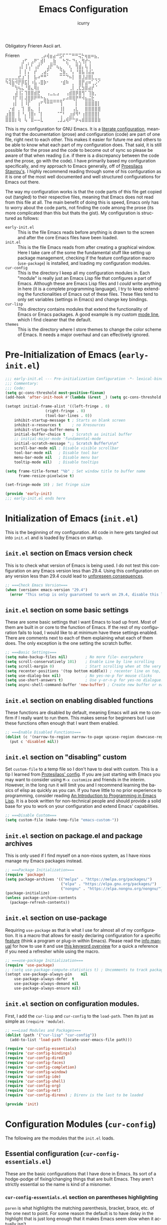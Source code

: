#+title: Emacs Configuration
#+author: icurry
#+language: en
#+options: toc:2 num:t author:t

Obligatory Frieren Ascii art.



#+begin_example text
            Frieren
⠀⠀⠀⠀⠀⠀⢀⡴⢾⣶⣴⠚⣫⠏⠉⠉⠛⠛⢭⡓⢶⣶⠶⣦⡀⠀⠀⠀⠀⠀
⠀⠀⠀⠀⠀⣰⠋⡀⣠⠟⢁⣾⠇⠀⣀⣷⠀⠀⠓⣝⠂⠙⣆⢄⢻⡞⢢⠀⠀⠀
⠀⠀⠀⠀⢠⡇⢸⢡⠃⢠⡞⠁⠀⣰⡟⠉⢦⣄⠀⠈⢆⠀⢻⣾⡄⢧⢸⠀⠀⠀
⠀⠀⠀⠀⢸⠀⡇⡌⠀⡞⠀⢀⣴⡋⠀⠀⠀⣙⣷⡀⠘⡄⠘⣿⣧⢸⣼⣥⠀⠀
⣀⣀⣀⣀⣞⣰⠁⡇⠀⣧⠴⠛⠛⠁⠀⠀⠀⠉⠉⠙⠦⡇⠀⣿⣸⣼⣿⣇⣀⣀
⠳⢽⣷⠺⡟⡿⣯⡇⠰⣧⠠⣿⡷⠂⠀⠀⠀⠐⣾⠷⠀⡀⠀⣿⡟⣴⠶⢁⡨⠊
⠀⠀⠉⢳⢦⣅⠘⣿⣄⢿⡆⠀⠀⠀⠀⠀⠀⠀⠀⠀⢀⡇⢀⣏⣳⣿⣴⡞⠈⠀
⠀⠀⠀⣼⢸⡅⢹⣿⣿⣾⣟⠀⠀⢠⣀⣄⣠⠀⠀⢠⣾⣿⡿⣿⢻⠁⢹⣷⡀⠀
⠀⠀⠸⡏⠸⡇⢼⣿⡿⠟⠛⠓⣦⣄⣀⣀⣀⣀⡤⠴⠿⢿⡟⠛⠺⣦⣬⣗⠀⠀
⠀⠀⢰⡇⠀⡇⠸⡏⠀⠀⢰⠋⠙⠛⠛⠉⠉⢹⠀⠀⠀⠀⡇⠀⠀⣿⣿⣿⣿⡇
⠀⡐⣾⠀⡀⢹⠀⣿⣄⠀⢸⠀⠀⠀⠀⠀⠀⢸⡇⠀⠀⢠⣇⠀⠀⣿⣿⣿⣿⣿
⣰⣿⣿⠀⡇⠘⡄⢸⣿⠆⠈⡇⠀⠀⠀⠀⠈⢉⠃⠀⣰⡾⠻⠃⢰⣿⣿⣿⣿⡇
⣿⣿⣿⡆⢷⠀⢧⠈⣿⠤⠤⣇⠀⠀⠀⠀⢀⣸⣠⢾⠟⠓⡶⢤⣾⣿⣿⣿⣿⣷
#+end_example

This is my configuration for GNU Emacs. It is a [[https://protesilaos.com/codelog/2025-01-26-emacs-organise-init/][literate configuration]], meaning that the documentation (prose) and configuration (code) are part of one file, right next to each other. This makes it easier for future me and others to be able to know what each part of my configuration does. That said, it is still possible for the prose and the code to become out of sync so please be aware of that when reading (i.e. if there is a discrepancy between the code and the prose, go with the code). I have primarily based my configuration specifically, and my approach to Emacs generally, off of [[https://protesilaos.com/emacs/dotemacs][Proesilaos Stavrou's]]. I highly recommend reading through some of his configuration as it is one of the most well documented and well structured configurations for Emacs out there.

The way my configuration works is that the code parts of this file get copied out (tangled) to their respective files, meaning that Emacs does not read from this file at all. The main benefit of doing this is speed, Emacs only has to worry about the code parts, not finding the code among the prose (its more complicated than this but thats the gist). My configuration is structured as follows:
- =early-init.el= :: This is the file Emacs reads before anything is drawn to the screen and after the core Emacs files have been loaded.
- =init.el= :: This is the file Emacs reads from after creating a graphical window. Here I take care of the some the fundamental stuff like setting up package management, checking if the feature configuration macro (~use-package~) is installed, and loading my configuration modules.
- =cur-config= :: This is the directory I keep all my configuration modules in. Each "module" is really just an Emacs Lisp file that configures a part of Emacs. Although these are Emacs Lisp files and I /could/ write anything in here (it is a complete programming language), I try to keep extending the functionalities of Emacs out of these files. These files tend to only set variables (settings in Emacs) and change key bindings.
- =cur-lisp= :: This directory contains modules that extend the functionality of Emacs or Emacs packages. A good example is my custom [[info:emacs#Mode Line][mode line]], which I find cleaner that the default.
- =themes= :: This is the directory where I store themes to change the color scheme of Emacs. It needs a major overhaul and can effectively ignored.

* Pre-Initialization of Emacs (=early-init.el=)
:PROPERTIES:
:header-args:emacs-lisp: :tangle ./early-init.el
:ID:       2c915fb3-8bb4-454b-871a-9d1697822a25
:END:

#+begin_src emacs-lisp
;;; early-init.el --- Pre-initialization Configuration -*- lexical-binding: t -*-
;;; Commentary:
;;; Code:
(setq gc-cons-threshold most-positive-fixnum)
(add-hook 'after-init-hook #'(lambda (&rest _) (setq gc-cons-threshold 16777216)))

(setopt initial-frame-alist '((left-fringe . 0)
			      (right-fringe . 0)
			      (tool-bar-lines . 0))
	inhibit-startup-message t ; Starts on blank screen
	inhibit-x-resources t     ; no Xresources
	inhibit-startup-buffer-menu t
	initial-buffer-choice t   ; Scratch as initial buffer
	;; initial-major-mode 'fundamental-mode
	initial-scratch-message ";; Scratch Buffer\n\n"
	scroll-bar-mode nil ; Disable visible scrollbar
	tool-bar-mode nil   ; Disable tool bar
	menu-bar-mode nil   ; Disable menu bar
	tooltip-mode nil)   ; Disable tooltips

(setq frame-title-format "%b" ; Set window title to buffer name
      frame-resize-pixelwise t)

(set-fringe-mode 10) ; Set fringe size

(provide 'early-init)
;;; early-init.el ends here
#+end_src

* Initialization of Emacs (=init.el=)
:PROPERTIES:
:header-args:emacs-lisp: :tangle ./init.el
:ID:       38c3c91c-fcd9-48e1-8fe8-bef0085a12fc
:END:

This is the beginning of my configuration. All code in here gets tangled out into =init.el= and is loaded by Emacs on startup.

** =init.el= section on Emacs version check
:PROPERTIES:
:ID:       16193924-963c-4e0c-b2c8-34b65c7ce743
:END:

This is to check what version of Emacs is being used. I do not test this configuration on any Emacs version less than 29.4. Using this configuration on any version less than 29.4 could lead to [[https://youtube.com/watch?v=xtrqYdvZ29E][unforeseen consequences]].

#+begin_src emacs-lisp
;; ===Check Emacs Version===
(when (version< emacs-version "29.4")
  (error "This setup is only guarunteed to work on 29.4, disable this line to load anyways."))
#+end_src

** =init.el= section on some basic settings
:PROPERTIES:
:ID:       5ba13056-a274-4213-af86-dadd25293fb4
:END:

These are some basic settings that I want Emacs to load up front. Most of them are built in or core to the function of Emacs. If the rest of my configuration fails to load, I would like to at minimum have these settings enabled. There are comments next to each of them explaining what each of them does. The only exception is the one setting the scratch buffer.

#+begin_src emacs-lisp
;; ===Basic Settings===
(setq make-backup-files nil)        ; No more file~ everywhere
(setq scroll-conservatively 101)    ; Enable Line by line scrolling
(setq scroll-margin 0)              ; Start scrolling when at the very top/bottom of window
(setq recenter-positions '(top bottom middle)) ; recenter line on top, then bottom, then middle
(setq use-dialog-box nil)           ; No yes-no-p for mouse clicks
(setq use-short-answers t)          ; Use y-or-n-p for yes-no dialogue.
(setq async-shell-command-buffer 'new-buffer) ; Create new buffer or each async-shell-command
#+end_src

** =init.el= section on enabling disabled functions
:PROPERTIES:
:ID:       3b95a744-fb39-4582-8652-78c4bad57520
:END:

These functions are disabled by default, meaning Emacs will ask me to confirm if I really want to run them. This makes sense for beginners but I use these functions often enough that I want them enabled.

#+begin_src emacs-lisp
;; ===Enable Disabled Functions===
(dolist (c '(narrow-to-region narrow-to-page upcase-region downcase-region))
  (put c 'disabled nil))
#+end_src

** =init.el= section on "disabling" custom
:PROPERTIES:
:ID:       e3f462eb-1464-45e6-84e5-a17cfee2797b
:END:

Set ~custom-file~ to a temp file so I don't have to deal with custom. This is a tip I learned from [[https://protesilaos.com/emacs/dotemacs#h:f2ffe0e9-a58d-4bba-9831-cc35940ea83f][Protesilaos' config]]. If you are just starting with Emacs you may want to consider using =M-x customize= and friends in the interim. However, in the long run it will limit you and I recommend learning the basics of elisp as quickly as you can. If you have little to no prior experience to programming, consider reading [[https://www.gnu.org/software/emacs/manual/html_node/eintr/index.html][An Introduction to Programming in Emacs Lisp]]. It is a book written for non-technical people and should provide a solid base for you to work on your configuration and extend Emacs' capabilities.

#+begin_src emacs-lisp
;; ===Disable Custom===
(setq custom-file (make-temp-file "emacs-custom-"))
#+end_src

** =init.el= section on package.el and package archives
:PROPERTIES:
:ID:       e6684d48-0111-450f-9809-a587079ee9ec
:END:

This is only used if I find myself on a non-nixos system, as I have nixos manage my Emacs packages instead.

#+begin_src emacs-lisp
;; ===Package Initialization===
(require 'package)
(setq package-archives '(("melpa" . "https://melpa.org/packages/")
                         ("elpa" . "https://elpa.gnu.org/packages/")
                         ("nongnu" . "https://elpa.nongnu.org/nongnu/"))) ;; Setting Repos
(package-initialize)
(unless package-archive-contents
  (package-refresh-contents))
#+end_src

** =init.el= section on use-package
:PROPERTIES:
:ID:       095c9460-65d2-4884-ab8f-e3ea428863e7
:END:

Requiring ~use-package~ as that is what I use for almost all of my configuration. It is a macro that allows for easily declaring configuration for a specific [[info:elisp#Named Features][feature]] (think a program or plug-in within Emacs). Please read the [[info:use-package][info manual]] for how to use it and use [[https://jwiegley.github.io/use-package/keywords/][this keyword overview]] for a quick a reference if you need a refresher while using the macro.

#+begin_src emacs-lisp
;; ===use-package Initialization===
(require 'use-package)
;; (setq use-package-compute-statistics t) ; Uncomments to track package load times
(setopt use-package-always-pin    nil
	use-package-always-defer  t
	use-package-always-demand nil
	use-package-always-ensure nil)
#+end_src

** =init.el= section on configuration modules.
:PROPERTIES:
:ID:       5f5ac6fb-9a3e-4c61-b585-f5a19c10f9f9
:END:

First, I add the =cur-lisp= and =cur-config= to the ~load-path~. Then its just as simple as ~(require 'module)~.

#+begin_src emacs-lisp
;; ===Load Modules and Packages===
(dolist (path '("cur-lisp" "cur-config"))
  (add-to-list 'load-path (locate-user-emacs-file path)))

(require 'cur-config-essentials)
(require 'cur-config-bindings)
(require 'cur-config-dired)
(require 'cur-config-faces)
(require 'cur-config-completion)
(require 'cur-config-window)
(require 'cur-config-ide)
(require 'cur-config-shell)
(require 'cur-config-org)
(require 'cur-config-net)
(require 'cur-config-direnv) ; Direnv is the last to be loaded

(provide 'init)
#+end_src

* Configuration Modules (=cur-config=)
:PROPERTIES:
:ID:       9eb5052a-d247-44f4-95bf-0747de210827
:END:

The following are the modules that the =init.el= loads.

** Essential configuration (=cur-config-essentials.el=)
:PROPERTIES:
:header-args:emacs-lisp: :tangle ./cur-config/cur-config-essentials.el
:ID:       56443852-8eb0-4c6d-9d51-fe8d48d6ab66
:END:

These are the basic configurations that I have done in Emacs. Its sort of a hodge-podge of fixing/changing things that are built Emacs. They aren't strictly essential so the name is kind of a misnomer.

*** =cur-config-essentials.el= section on parentheses highlighting
:PROPERTIES:
:ID:       861dafb4-2509-481d-8ca4-21be9174cdb1
:END:

=paren= is what highlights the matching parenthesis, bracket, brace, etc. of the one next to point. For some reason the default is to have delay in the highlight that is just long enough that it makes Emacs seem slow when it actually isn't.

#+begin_src emacs-lisp
;; ===Parens===
(use-package paren
  :ensure nil
  :demand t
  :custom
  (show-paren-delay 0 "No delay for paren highlighting"))
#+end_src

*** =cur-config-essentials.el= section on line numbers
:PROPERTIES:
:ID:       8869ca67-28b7-43bc-93e4-ea28dbf87807
:END:

I like having absolute line numbers, especially since the meow number selection makes relative line numbers not as useful. Some modes, especially terminal and shell modes, look weird with line numbers so I disable them. I also have them disabled in modes like =org-mode= which have non-textual elements (e.g. images) because they make the buffer look janky.

#+begin_src emacs-lisp
;; ===Line Numbers===
(use-package emacs
  :demand t
  :custom
  (display-line-numbers-type t)
  :config
  (column-number-mode 1)
  (global-display-line-numbers-mode 1)
  ;; Disable line numbers for terminal modes
  (dolist (mode '(bookmark-bmenu-mode-hook
                  org-mode-hook
                  dired-mode-hook
                  term-mode-hook
                  vterm-mode-hook
                  shell-mode-hook
                  eshell-mode-hook
                  eat-mode-hook
		  mistty-mode-hook))
    (add-hook mode (lambda () (display-line-numbers-mode -1)))))

#+end_src

*** =cur-config-essentials.el= section on bookmark settings
:PROPERTIES:
:ID:       e62f628a-9d35-4526-8a1e-4e30d17bece8
:END:

The built in bookmark feature of Emacs is great and one of the pillars of making Emacs a one-stop-shop for all* your computing needs. Really the only changes that I need to make is to set bookmarks to autosave and for  =hl-line-mode= to be enabled in =bookmark-bmenu-mode=.

#+begin_src emacs-lisp
;; ===Bookmarks===
(use-package bookmark
  :commands (bookmark-set
             bookmark-set-no-overwrite
             bookmark-jump
             bookmark-bmenu-list)
  :config
  (setq bookmark-save-flag 1))

(use-package hl-line
  :after (bookmark)
  :hook (bookmark-bmenu-mode . hl-line-mode))
#+end_src

*** =cur-config-essentials.el= section on recent files
:PROPERTIES:
:ID:       afd9b978-9ce9-4a22-a6d5-05115ac660dc
:END:

This sets emacs to save the most recently visited files. I enable this primarily for quick file access.

#+begin_src emacs-lisp
(use-package recentf
  :hook (emacs-startup . recentf-mode))
#+end_src

*** =cur-config-essentials.el= section on ~isearch~ and incremental searching
:PROPERTIES:
:ID:       9f9b16a7-d53f-4ae5-84c7-d3eff7f604e4
:END:

=isearch=, or incremental search, is Emacs' primary incremental search (shocker). I mainly use it where my usual searching methods (see the section on =meow= and =consult=) aren't available or convenient like in =info= buffers. It is also very good for working with [[info:emacs#Keyboard Macros][keyboard macros]].

#+begin_src emacs-lisp
(use-package isearch
  :ensure nil
  :demand t
  :bind ( :map isearch-mode-map
	  ("M-s l" . isearch-toggle-lax-whitespace))
  :custom
  (isearch-wrap-pause 'no-ding)
  (isearch-repeat-on-direction-change t)
  (isearch-lazy-count t)
  (isearch-lax-whitespace t)
  (search-whitespace-regexp ".*?")
  (lazy-count-prefix-format "(%s/%s) ")
  (lazy-count-suffix-format nil)
  :config
  (setq isearch-regexp-lax-whitespace nil) ; not a custom variable for some reason
  (setq isearch-case-fold-search nil))
#+end_src

*** =cur-config-essentials.el= section on ~occur~ and finding regexp occurrences
:PROPERTIES:
:ID:       be1322cb-70d6-4c7f-9a9d-ae2b4a552cc2
:END:

~occur~ is a command to find occurrences in a buffer that match a regexp and display those matches in a ~compile~ like buffer. This allows you to quickly see and edit patterns of text. It's useful but has the draw back of not being search-as-you-type.

#+begin_src emacs-lisp
(use-package replace
  :custom (list-matching-lines-jump-to-current-line nil)
  :bind ( :map occur-mode-map
	  ("RET" . occur-mode-goto-occurrence-other-window)
	  :map search-map
	  ("o" . occur)))
#+end_src

*** =cur-config-essentials.el= section on ~grep~ and searching with grep in emacs
:PROPERTIES:
:ID:       f8a5f08e-cb9f-4e81-b124-09258d3d54f0
:END:

Emacs provides nice wrappers around standard cli commands such as grep. You can run grep with the aptly named ~grep~ command which will put all of the results in a ~compile~ like buffer. However, using grep this way isn't much more useful than using Emacs' built in ~occur~. What's more useful is grepping over multiple files which is what ~lgrep~ and ~rgrep~ are for. I also have emacs set to use ripgrep instead of grep if it is available.

#+begin_src emacs-lisp
;;; Code:
(use-package grep
  :ensure nil
  :commands (grep lgrep rgrep)
  :custom
  (grep-save-buffers 'ask)
  :bind ( :map search-map
	  ("d" . lgrep)
	  ("r" . rgrep))
  :config
  (let ((rg-found (executable-find "rg")))
    (setopt grep-template (if rg-found
			      "rg --no-heading -nH --null -e <R> <F>"
			    "grep <X> <C> -nH --null -e <R> <F>"))
    (setopt xref-search-program (if rg-found 'ripgrep 'grep))))

(use-package compile
  :after (grep)
  :bind ( :map grep-mode-map
	  ("M-e" . compilation-next-file)
	  ("M-a" . compilation-previous-file)))
#+end_src

*** =cur-config-essentials.el= section on ~proced~ and viewing process (htop like)
:PROPERTIES:
:ID:       43057235-3fa9-4f74-a68f-805448523905
:END:

=proced= provides an htop like overview of what processes are running. Though I mainly use [[https://github.com/ClementTsang/bottom][bottom]] because of its pretty visuals, I do find it occasionally useful.

#+begin_src emacs-lisp
(use-package proced
  :ensure nil
  :if (eq system-type 'gnu/linux)
  :commands (proced)
  :custom
  (proced-auto-update-flag t)
  (proced-enable-color-flag t)
  (proced-auto-update-interval 2)
  (proced-descend t)
  (proced-filter 'user))
#+end_src

*** =cur-config-essentials.el= section on starting the Emacs server
:PROPERTIES:
:ID:       f526082c-4ebe-42b6-95b0-155e98dc7786
:END:

Its no secret that Emacs has a slow startup time when compared to other text editors like ([[https://neovim.io/][neo]])[[https://www.vim.org/][vim]]. This is an often cited reason to use X editor instead of Emacs. However, I practically never have to deal with slow startup times by using [[info:emacs#Emacs Server][Emacs' server functionality]]. This allows me to have to the best of both worlds: I can have a long lived Emacs session, only dealing with startup once and I can spawn and kill ad hoc Emacs Client frames for any need. I often spawn these ad hoc frames when working on school work or browsing media I have downloaded.

The typical way to start Emacs as a server is to run ~emacs --daemon~ or start it as a systemd service. However, I prefer to launch it as a part of my configuration 1 second after Emacs launches, but only if a sever is not already running. I do this so that Emacs sort of just "does what I mean" with out having to set up a service or make sure I use the appropriate flag.

#+begin_src emacs-lisp
(use-package server
  :defer 1
  :config
  (setq server-client-instructions nil)
  (unless (server-running-p)
    (server-start)))
#+end_src

*** =cur-config-essentials.el= section on ~tmr~ (tomato timer in emacs)
:PROPERTIES:
:ID:       57ae1e8f-83da-4f1a-96ad-770d88ffcdce
:END:

[[https://protesilaos.com/emacs/tmr][TMR]] is a simple tomato timer in Emacs with a convenient notation.

#+begin_src text :tangle ./packages.txt :padline no
tmr
#+end_src

#+begin_src emacs-lisp
(use-package tmr)
#+end_src

*** =cur-config-essentials.el= section on ~which-key~ and showing key bindings
:PROPERTIES:
:ID:       f98928ad-7a8d-47f1-be1f-c6fb33c35294
:END:

[[https://github.com/justbur/emacs-which-key][~which-key~]] shows you what keybindings are available in a keychord. Super helpful and +a must have in Emacs+ will be a part of Emacs 30 🎉.

#+begin_src text :tangle ./packages.txt :padline no
which-key
#+end_src

#+begin_src emacs-lisp
;; ===which-key===
(use-package which-key
  :demand t
  :init (which-key-mode)
  :diminish which-key-mode
  :custom
  (which-key-idle-delay 1.0))
#+end_src

*** =cur-config-essentials.el= section on ~inheritenv~ and buffer local environments
:PROPERTIES:
:ID:       619903ff-705a-4d37-8d3a-405e741ece1e
:END:

#+begin_src text :tangle ./packages.txt :padline no
inheritenv
#+end_src

#+begin_src emacs-lisp
(use-package inheritenv
  :demand t)
#+end_src

*** =cur-config-essentials.el= call to ~provide~
:PROPERTIES:
:ID:       2d610426-19cb-42e2-9a50-fee49ffca0ba
:END:

At the bottom of all Emacs Lisp libraries a all to ~provide~ with the name of the library is required. For example, if the file is named =foobar.el= the call to provide will be ~(provide 'foobar)~. At the end of each my configuration modules there will be a call to provide but I will not really document it as it is documented here.

#+begin_src emacs-lisp
(provide 'cur-config-essentials)
#+end_src

** Key bindings configurations (=cur-config-bindings.el=)
:PROPERTIES:
:header-args:emacs-lisp: :tangle ./cur-config/cur-config-bindings.el
:ID:       c6c1b5c2-a355-42d3-9e0b-ec3521726fae
:END:

This module is the base of my key bindings. I use [[https:github.com/meow-edit/meow][meow]], a modal editing layer designed to be well integrated into the rest of the Emacs ecosystem. It's very easy to hack on and extend and just feels more Emacsy (e.g. using regular keymaps instead of =general.el=). I have had almost no issues with this, compared to evil which just felt sluggish and was hard to customize. The object-verb syntax is also really great and I prefer it to the verb-object of vim/nvim. There are also some other things I use in this section, such as ~repeat-mode~ and ~hydra~.

*** =cur-config-bindings.el= section on ~repeat-mode~ and repeating key bindings
:PROPERTIES:
:ID:       a78dad5e-2675-4530-a3ea-8066f102905c
:END:

~repeat-mode~ is one of the most basic ways to make working with standard Emacs key bindings a breeze. In its simplest form, it allows you to be able to simply repeat a key with out a prefix or modifiers. For example, instead of having to type =C-x o C-x o C-x o C-x o= to cycle through 4 windows, you would just keep hitting the =o= key, typing =C-x o o o o=. In more advanced cases you have several (often related) commands that are just a key-press away. This is one of those features that, in my opinion, should just be enabled by default in Emacs. This is [[info:emacs#Repeating][section in the manual]] talks about it some and this [[https://karthinks.com/software/it-bears-repeating/][blog post]] by [[https://karthinks.com/][karthinks]] goes very in depth into what ~repeat-mode~ can do.

#+begin_src emacs-lisp
;; ===Repeat Mode===
(use-package repeat
  :hook (after-init . repeat-mode))
#+end_src

*** =cur-config-bindings.el= section on ~avy~ and jumping to characters
:PROPERTIES:
:ID:       fc0629a4-40b3-45fd-880f-67c14d1aee36
:END:

~avy~ is a package that allows you to quickly jump to a point on screen. I almost exclusively use ~avy-goto-char-2~ as opposed to ~avy-goto-char-timer~ since I like consistent behavior in my editing commands. ~avy~ also has commands for being able to quickly edit or select text at a point as well but I honestly never use it as I prefer using ~meow~ editing commands. If that does interest you please read [[https://karthinks.com/software/avy-can-do-anything/][this article]] by [[https://karthinks.com/][karthinks]].

#+begin_src text :tangle ./packages.txt :padline no
avy
#+end_src

#+begin_src emacs-lisp
(use-package avy
  :custom
  (avy-timeout-seconds 1.0)
  :bind ( :map goto-map
	  ("a" . avy-isearch)
	  ("c" . avy-goto-char-2)
	  (";" . avy-goto-char-timer)))
#+end_src

*** =cur-config-bindings.el= section on ~meow~ and modal key bindings
:PROPERTIES:
:ID:       d0be41a7-a02d-4c61-a980-3a2bef444971
:END:

[[https://github.com/meow-edit/meow][meow]] is a package that implements modal editing in Emacs in a very unobtrusive way. By default ~meow~ provides a well thought out set of editing commands (which are just wrappers around the default Emacs editing commands) and states (~meow~'s analog to ([[https://neovim.io/][neo]])[[https://www.vim.org/][vim's]] modes). Much of the beauty of ~meow~ is how its all just normal Emacs concepts under the hood ([[info:emacs#Keymaps][keymaps]], [[info:elisp#Defining Commands][interactive functions]], [[info:emacs#Keyboard Macros][keyboard macros]], etc.) making it trivial to mold and shape ~meow~ to what you need it to be. Contrast this to [[https://github.com/emacs-evil/evil][evil]] (vim emulation in Emacs) which I found to be more confusing, less extensible, and very slow. One of the primary things I like about ~meow~ is its inversion of (neo)vim's (and Emacs') typical model of action -> selection. ~meow~ follows [[https://kakoune.org/][kakoune's]] and [[https://helix-editor.com/][helix's]] approach which is selection -> action. This to me feels very logical and, in my option, should be the default way things should operate. Please read these parts of [[https://karthinks.com/software/fifteen-ways-to-use-embark/][these]] [[https://karthinks.com/software/emacs-window-management-almanac/#window-magic-with-ace-window-dispatch][blog]] [[https://karthinks.com/software/avy-can-do-anything/#adc2ee][posts]] by [[https://karthinks.com/][karthinks]] on some of the theory behind this if you are interested (I cover ~embark~ and ~ace-window~ later in my configuration and I covered avy previously in my configuration).

There is a lot that ~meow~ is capable of so instead of trying to say what has been said better by others I will leave you with how I learned ~meow~. First I followed along with each of the [[https://github.com/meow-edit/meow?tab=readme-ov-file#documents][documents listed in the README]]. This will take you through installation, the tutorial (available with =M-x meow-tutor RET=), list of commands and customization options, and the explanation of the concepts behind ~meow~. Read all of it (except for maybe the changelog) and do what the documentation says. It is a very well documented and you will thank yourself in the future for having read it. On a side note, if you are coming from (neo)vim, please read the [[https://github.com/meow-edit/meow/blob/master/VIM_COMPARISON.org][comparison sheet]]. Next you are going to want to make the key bindings what you find comfortable to type and behave the way you want them too. To do this I suggest you write something long and relatively unimportant while using these ~meow~ key bindings *and only ~meow~ keybindings*. It doesn't really matter what it is, an essay, a program, a collection notes, some sort of hybrid documentation-Emacs-lisp code base (hey, wait a second!). Something that will force you to find what is comfortable, find what is not, and get familiar with the way ~meow~ does editing. Personally I found something close to the defaults to be what is most comfortable for me but I have seen others who have completely unique layouts and states.

The ~meow~ default states, what (neo)vim call modes, are as follows:
- *Normal* - The main state that is used. Used for navigation, selection, and editing. Basically vim's normal and visual mode in one.
- *Insert* - Insert text like normal Emacs, =ESC= to go back to *Normal* state.
- *Motion* - A minimal state used when you don't know what the ~major-mode~ does. I have only =j=, =k=, and =SPC= bound to down, up, and *Keypad* respectively. Everything else is as the major mode defines it. It's just there so I'm still able to interface with Emacs like I normally would, just with a minimal interface.
- *Keypad* - This is effectively my leader key (if you are coming from (neo)vim). I use this for quick access to important commands and keymaps that I want available globally. I also use this as a translation layer so I don't have to use modifier keys for Emacs commands under =C-x= and =C-c= (=x= and =c= in *Keypad* respectively). Please consult [[https://github.com/meow-edit/meow/blob/master/TUTORIAL.org][meow's web tutorial]] for a better explanation on how to use it. This is very convenient for dealing with Emacs' infamous long key chords but can sometimes become tedious if most of the keys are lower case. 
- *Beacon* - Beacon creates multiple cursors over a region. Basically you create a [[info:emacs#Secondary Selection][secondary selection]] and your actions automatically get converted into a keyboard macro that gets played where all of your cursors are. Please read [[https://github.com/meow-edit/meow/blob/master/TUTORIAL.org#beacon][here]] for a better explanation or go through the tutorial (type =M-x meow-tutor RET=).
I use the default states but there is no stopping you from making your own.

I have several key maps I define for use under the *Keypad* state: ~cur/sub-leader-keymap~, ~cur/toggle-map~, and ~cur/register-map~. ~cur/sub-leader-map~ is for more miscellaneous one-off commands that I want quick access to, such as ~ibuffer~. ~cur/toggle-map~ is for quick, on the fly, changing of settings, such as the font size and theme. ~cur/register-map~ is for register related commands such as ~jump-to-register~ or ~copy-to-register~. In addition to the key maps I define, I also use the built in ~project-prefix-map~ for project / version control related commands. I try to keep the leader key map as static as possible, with no keybindings being changed with the mode. If I want something to change with the mode I will put it under =C-c=, which I can access under =c= in *Keypad* and under =RET= in *Normal*. The leader key primarily has things for interacting with general Emacs constructs, like buffers, universal arg, =M-x=, etc.

Under *Normal* state I try to reuse Emacs functionality and key maps, such as binding the ~goto-map~ under =v=. This maximizes my ability to draw from standard Emacs functionality and makes Emacs feel far more consistent. The only thing I am missing is bringing ~search-map~ into the mix but I will address that in due time.

Also of note, I find it easier to think about the cursor in normal mode as being a single character selection. This is how helix does it and I really like it so I have a lot of the meow fallback commands to operate on the char after the cursor. There are sometimes I have to think about it in the normal Emacs way of being between two characters but after using it for a while you get used to it.

A cheatsheet for the normal state can be accessed via =M-x meow-cheatsheet RET=.

Currently ~meow~ is broken in the Emacs overlay so I am including the package from mepla stable instead.

#+begin_src text :tangle ./packages.txt :padline no
meow
#+end_src

#+begin_src emacs-lisp
;; ===Meow Setup===
(use-package meow
  :demand t
  :preface
  (defvar cur/sub-leader-keymap
    (let ((map (make-sparse-keymap)))
      map)
    "The keymap for quick command/function execution.")
  (defvar cur/toggle-map
    (let ((map (make-sparse-keymap)))
      map)
    "Keymap for commands that change settings from the leader key.")
  (defvar cur/register-map
    (let ((map (make-sparse-keymap)))
      map)
    "Keymap for commands that use registers.")
  :init
  (defun cur/shell-filter-active-region ()
    (interactive)
    (if (region-active-p)
        (shell-command-on-region (region-beginning) (region-end)
                                 (read-shell-command "Filter Region with: ")
                                 1 1)
      (user-error "The region is not currently active")))
  (defun cur/reverse-other-window ()
    (interactive)
    (other-window -1))
  
  :custom
  (meow-mode-state-list
   '((authinfo-mode . normal)
     (beancount-mode . normal)
     (bibtex-mode . normal)
     (cider-repl-mode . normal)
     (cider-test-report-mode . normal)
     (cider-browse-spec-view-mode . motion)
     (cargo-process-mode . normal)
     (conf-mode . normal)
     (deadgrep-edit-mode . normal)
     (deft-mode . normal)
     (diff-mode . normal)
     (dired-mode . motion)
     (eat-mode . insert)
     (ediff-mode . motion)
     (eshell-mode . insert)
     (gud-mode . normal)
     (haskell-interactive-mode . normal)
     (help-mode . motion)
     (helpful-mode . normal)
     (json-mode . normal)
     (jupyter-repl-mode . normal)
     (mix-mode . normal)
     (occur-edit-mode . normal)
     (pass-view-mode . normal)
     (prog-mode . normal)
     (py-shell-mode . normal)
     (restclient-mode . normal)
     (telega-chat-mode . normal)
     (term-mode . normal)
     (text-mode . normal)
     (vterm-mode . insert)
     (Custom-mode . normal))
   "Default meow states for modes")
  (meow-selection-command-fallback
   '((meow-change . meow-change-char)
     (meow-kill . meow-C-d)
     (meow-cancel-selection . keyboard-quit)
     (meow-pop-selection . meow-pop-grab)
     (meow-beacon-change . meow-beacon-change-char))
   "Meow fallback commands")
  (meow-keypad-describe-delay 0.0 "No delay in keypad help popup")
  (meow-cheats-layout meow-cheatsheet-layout-qwerty "Meow qwerty layout for the cheatsheet")
  (meow-keypad-leader-dispatch nil)
  (meow-visit-sanitize-completion t)
  :bind ( :map cur/sub-leader-keymap
          ("C-l" . ibuffer)
          ("C-b" . bookmark-set-no-overwrite)
          ("C-c" . compile)
          :map cur/register-map
          ("C-j" . jump-to-register)
          ("C-." . point-to-register)
          ("C-y" . copy-to-register)
          ("C-p" . insert-register)
          ("C-w" . window-configuration-to-register)
          ("C-n" . number-to-register)
          ("C-+" . increment-register)
          ("C-q" . kmacro-to-register)
          :map goto-map
          ("e a" . first-error)
          ("e n" . next-error)
          ("e p" . previous-error)
          (","   . xref-go-back)
          ("d"   . xref-find-definitions)
          ("r"   . xref-find-references)
          ("A"   . xref-find-apropos)
          ("h"   . move-beginning-of-line)
          ("j"   . end-of-buffer)
          ("k"   . beginning-of-buffer)
          ("l"   . move-end-of-line)
          ("J"   . next-logical-line)
          ("K"   . previous-logical-line)
          ("s"   . back-to-indentation)
          :map next-error-repeat-map
          ("a" . first-error))
  :config
  (meow-motion-overwrite-define-key
   '("j" . meow-next)
   '("k" . meow-prev)
   '("<escape>" . ignore))
  (meow-leader-define-key
   ;; ===Top Row===
   '("1" . digit-argument)
   '("2" . digit-argument)
   '("3" . digit-argument)
   '("4" . digit-argument)
   '("5" . digit-argument)
   '("6" . digit-argument)
   '("7" . digit-argument)
   '("8" . digit-argument)
   '("9" . digit-argument)
   '("0" . digit-argument)

   ;; ===2nd Row===
   ;; '("TAB"  . )
   '("q" . meow-comment)  ; comment dwim
   ;; '("w" . ) ; bound in ace-window section
   ;; '("W" . )
   ;; '("e" . ) ; bound in popper section
   (cons "r" cur/register-map)
   (cons "t" cur/toggle-map)
   ;; '("y" . )
   '("u" . "C-u")		; universal argument
   ;; '("i" . ) ; bound in popper section
   '("o" . other-window)		; other window
   (cons "p" project-prefix-map)
   ;; '("-" . )

   ;; ===3rd Row===
   ;; '("<escape>" . )
   ;; '("a" . )
   '("s" . "C-x C-s")			; save buffer
   '("d" . kill-current-buffer)
   '("f" . "C-x C-f")			; find file
   ;; '("g" . ) ; C-M- map
   ;; '("h" . ) ; C-h map
   ;; '("j" . )
   ;; '("k" . )
   ;; '("l" . )
   (cons ";" cur/sub-leader-keymap)
   '("RET"   . "M-x")

   ;; ===4th Row===
   ;; '("z" . )
   ;; '("x" . ) ; C-x map
   ;; '("c" . ) ; C-c map
   '("C" . capitalize-dwim)
   (cons "v" search-map)
   '("b" . "C-x b")
   ;; '("n" . )
   ;; '("m" . ) ; M- map
   '("," . meow-beginning-of-thing)
   '("." . meow-end-of-thing)
   '("/" . meow-visit)
   ;; '("'"  . )
   )
  (meow-normal-define-key
   ;; ===Special===
   '("|" . cur/shell-filter-active-region)

   ;; ===Top Row===
   '("1" . meow-expand-1)
   ;; '("!" . )
   '("2" . meow-expand-2)
   ;; '("@" . )
   '("3" . meow-expand-3)
   ;; '("#" . )
   '("4" . meow-expand-4)
   ;; '("$" . )
   '("5" . meow-expand-5)
   '("%" . meow-query-replace)
   '("6" . meow-expand-6)
   ;; '("^" . )
   '("7" . meow-expand-7)
   ;; '("&" . )
   '("8" . meow-expand-8)
   ;; '("*" . )
   '("9" . meow-expand-9)
   '("(" . meow-start-kmacro)
   '("0" . meow-expand-0)
   '(")" . meow-end-kmacro)

   ;; ===2nd Row===
   ;; '("TAB"  . )
   ;; '("BTAB" . )
   ;; '("q" . )
   '("Q" . kmacro-end-and-call-macro)
   '("w" . meow-mark-word)
   '("W" . meow-mark-symbol)
   '("e" . meow-next-word)
   '("E" . meow-next-symbol)
   '("r" . meow-replace)
   '("R" . meow-swap-grab)
   '("t" . meow-till)
   '("T" . meow-till-expand)
   '("y" . meow-save)
   '("Y" . meow-clipboard-save)
   '("u" . meow-undo)
   ;; '("U" . )
   '("i" . meow-insert)
   '("I" . meow-open-above)
   '("o" . meow-block)
   '("O" . meow-to-block)
   '("p" . meow-yank)
   '("P" . meow-yank-pop)
   '("-" . negative-argument)
   ;; '("_" . )

   ;; ===3rd Row===
   '("<escape>" . keyboard-quit)
   '("a" . meow-append)
   '("A" . meow-open-below)
   '("s" . repeat)
   ;; '("S" . )
   '("d" . meow-kill)
   '("D" . meow-c-k)
   '("f" . meow-find)
   '("F" . meow-find-expand)
   '("g" . meow-cancel-selection)
   ;; '("G" . )
   '("h" . meow-left)
   '("H" . meow-left-expand)
   '("j" . meow-next)
   '("J" . meow-next-expand)
   '("k" . meow-prev)
   '("K" . meow-prev-expand)
   '("l" . meow-right)
   '("L" . meow-right-expand)
   '(";" . meow-reverse)
   ;; '(":" . )
   ;; '("RET" . )
   ;; '("S-RET" . )

   ;; ===4th Row===
   '("z" . meow-pop-selection)
   ;; '("Z" . )
   '("x" . meow-line)
   '("X" . meow-line-expand)
   '("c" . meow-change)
   '("C" . meow-sync-grab)
   (cons "v" goto-map)
   ;; '("V" . )
   '("b" . meow-back-word)
   '("B" . meow-back-symbol)
   '("n" . meow-search)
   '("N" . meow-visit)
   '("m" . meow-join)
   ;; '("M" . )
   '("," . meow-bounds-of-thing)
   '("<" . beginning-of-buffer)
   '("." . meow-inner-of-thing)
   '(">" . end-of-buffer)
   ;; '("/" . isearch-forward-regexp)
   ;; '("?" . isearch-backward-regexp)
   '("'" . meow-grab)
   '("\"" . meow-pop-grab))
  (meow-global-mode +1))

;; ===Meow Extensions===
(use-package cur-meow
  :after (meow)
  :commands (cur-meow-mini-search)
  :bind ( :map cur/sub-leader-keymap
          ("C-n" . cur-meow-toggle-temp-normal-motion))
  :init
  (meow-normal-define-key
   '("/" . cur-meow-mini-search)))
#+end_src

*** =cur-config-bindings.el= section on ~meow-tree-sitter~
:PROPERTIES:
:ID:       9082076e-8399-470a-8778-83c9c800065d
:END:

This integrates ~meow~'s thing system with tree-sitter, allowing me to quickly select classes, functions, arguments, etc. This is not a complete system for structural editing but it is a good component.

#+begin_src text :tangle ./packages.txt :padline no
meow-tree-sitter
#+end_src

#+begin_src emacs-lisp
(use-package meow-tree-sitter
  :after meow
  :demand t
  :config
  (meow-tree-sitter-register-defaults))

#+end_src

*** =cur-config-bindings.el= call to ~provide~
:PROPERTIES:
:ID:       e866972a-7579-4005-938d-b068c9a6c660
:END:

#+begin_src emacs-lisp
(provide 'cur-config-bindings)
#+end_src

** Dired configuration (=cur-config-dired.el=)
:PROPERTIES:
:header-args:emacs-lisp: :tangle ./cur-config/cur-config-dired.el
:ID:       fe71ad88-6ff2-4974-a849-f0e5ff9bc906
:END:

Dired is the built in file manager in Emacs. Its very capable and very hackable although it lacks good file previewing solutions

*** =cur-config-dired.el= section on ~nerd-icons-dired~ and file icons
:PROPERTIES:
:ID:       d413c669-dc46-41e6-a7b3-e3415d847e28
:END:

Adds icons to make dired a bit more pretty and gives a visual sense of what files are what. 

#+begin_src text :tangle ./packages.txt :padline no
nerd-icons-dired
#+end_src

#+begin_src emacs-lisp
;; ===Dired Icons===
(use-package nerd-icons-dired
  :after (dired)
  :hook (dired-mode . nerd-icons-dired-mode))
#+end_src

*** =cur-config-dired.el= section on the main ~dired~ configuration
:PROPERTIES:
:ID:       18cf0d85-e484-4b03-98c1-cc016c928b17
:END:

By default, I want dired to look very minimal. This lack of clutter makes it easier to focus on what I am doing in the file manager. This is also the approach I try to take with other parts of Emacs as well. By default, I have file details (owner, permissions, last modified, etc.) hidden. I have other changes as well, use the system trash can instead of deleting, that are under the ~:config~ part of the ~use-package~ declaration.

The keybindings are a hybrid of my normal state and the default dired keybindings.

#+begin_src emacs-lisp
;; ===Dired===
(use-package dired
  :ensure nil
  :hook
  (dired-mode . dired-hide-details-mode) ; don't show file details by default
  (dired-mode . hl-line-mode) ; Highlight the line the cursor is on
  (dired-mode . (lambda (&rest _)
		  (setq-local truncate-lines t)))
  ;; TODO: create a dired-find-file-dwim for external programs
  :bind ( :map dired-mode-map
          ;; ===Top Row===
          ;; ("1" . )
          ("!" . dired-do-shell-command)
          ;; ("2" . )
          ;; ("@" . )
          ;; ("3" . )
          ;; ("#" . )
          ;; ("4" . )
          ;; ("$" . )
          ;; ("5" . )
          ;; ("%" . )
          ;; ("6" . )
          ;; ("^" . )
          ;; ("7" . )
          ("&" . dired-do-async-shell-command)
          ;; ("8" . )
          ;; ("*" . )
          ;; ("9" . )
          ;; ("(" . )
          ;; ("0" . )
          ;; (")" . )

          ;; ===2nd Row===
          ("TAB"  . dired-hide-subdir)
          ("<backtab>" . dired-hide-all)
          ("q" . quit-window)
          ;; ("Q" . )
          ("w" . dired-mark-subdir-files)
          ;; ("W" . ) ; Bound it custom wallpaper settings
          ("e" . dired-next-subdir)
          ;; ("E" . )
          ("r" . dired-do-rename)
          ("R" . dired-do-rename-regexp)
          ("t" . dired-toggle-marks)
          ("T" . dired-kill-tree)
          ("y" . dired-copy-filename-as-kill)
          ;; ("Y" . )
          ("u" . dired-unmark)
          ("U" . dired-unmark-all-marks)
          ("i" . dired-toggle-read-only)
          ("I" . image-dired)
          ("o" . dired-do-async-shell-command)
          ("O" . dired-do-chown)
          ("p" . dired-next-marked-file)
          ;; ("P" . )
          ("-" . negative-argument)
          ;; ("_" . )

          ;; ===3rd Row===
          ("<escape>" . keyboard-quit)
          ("a" . dired-find-alternate-file)
          ;; ("A" . dired-find-alternate-file)
          ("s" . dired-kill-subdir)
          ("S" . dired-kill-tree)
          ("d" . dired-do-kill-lines)
          ("D" . dired-do-delete)
          ("f" . dired-goto-file)
          ("F" . dired-goto-subdir)
          ("g" . revert-buffer)
          ;; ("G" . )
          ("h" . dired-up-directory)
          ;; ("H" . )
          ;; ("j" . ) ; already bound in meow-motion-mode
          ;; ("J" . )
          ;; ("k" . ) ; already bound in meow-motion-mode
          ;; ("K" . )
          ;; ("l" . ) ; bound in cur-dired declaration
          ("L" . dired-find-file-other-window)
          (";" . dired-toggle-marks)
          (":" . scroll-down-command)
          ("RET" . dired-find-file)
          ("S-RET" . dired-find-file-other-window)

          ;; ===4th Row===
          ("z" . dired-undo)
          ;; ("Z" . )
          ("x" . dired-mark)
          ("X" . dired-mark-files-regexp)
          ("c" . dired-do-copy)
          ("C" . dired-do-copy-regexp)
          ("v" . dired-view-file)
          ;; ("V" . )
          ("b" . dired-prev-subdir)
          ;; ("B" . )
          ("n" . dired-next-marked-file)
          ;; ("N" . )
          ;; ("m" . )
          ("M" . dired-do-chmod)
          ("," . dired-prev-dirline)
          ("<" . beginning-of-buffer)
          ("." . dired-next-dirline)
          (">" . end-of-buffer)
          ("/" . dired-sort-toggle-or-edit)
          ("?" . scroll-up-command)
          ;; ("'"  . ) ; Leave these blank, usually embark-act
          ;; ("\"" . ) ; Leave these blank, usually embark-dwim
          :map cur/sub-leader-keymap
          ("d" . dired))
  :custom
  (dired-recursive-copies 'always)
  (dired-recursive-deletes 'always)
  (delete-by-moving-to-trash t)
  (dired-dwim-target t)
  (dired-listing-switches "-A -G -F -h -l -v --group-directories-first --time-style=long-iso")
  (dired-guess-shell-alist-user '(("\\.\\(png\\|jpe?g\\|tiff\\|gif\\)" "xdg-open" "imv" "feh")
                                  ("\\.\\(mp[34]\\|m4a\\|ogg\\|flac\\|webm\\|mkv\\|mov\\)" "xdg-open" "mpv" "vlc")
                                  ("\\.pdf" "xdg-open" "zathura")
                                  (".*" "xdg-open")))
  (dired-auto-revert-buffer #'dired-directory-changed-p)
  (dired-free-space nil)
  (dired-make-directory-clickable t)
  (dired-mouse-drag-files t)
  :config
  (setq dired-deletion-confirmer 'y-or-n-p)
  (setopt dired-do-revert-buffer (lambda (dir) (not (file-remote-p dir)))))

(use-package cur-dired
  :after (dired)
  :bind ( :map dired-mode-map
	  ("l" . cur-dired-maybe-insert-subdir-or-find-file)))
#+end_src

*** =cur-config-dired.el= section on setting my wallpaper
:PROPERTIES:
:ID:       a9bbcca2-9303-4252-8926-b0520fb68b7a
:END:

#+begin_src emacs-lisp
(use-package cur-wallpaper
  :after (dired)
  :bind ( :map dired-mode-map
	  ("W" . cur-wallpaper-set-wallpaper-dired)))

(use-package cur-wallpaper
  :after (image-dired)
  :bind ( :map image-dired-thumbnail-mode-map
	  ("W" . cur-wallpaper-set-wallpaper)))
#+end_src

*** =cur-config-dired.el= call to ~provide~
:PROPERTIES:
:ID:       11189827-2b84-4388-b819-4cf71456230c
:END:

#+begin_src emacs-lisp
(provide 'cur-config-dired)
#+end_src

** Faces, themes, and eye candy configurations (=cur-config-faces.el=)
:PROPERTIES:
:header-args:emacs-lisp: :tangle ./cur-config/cur-config-faces.el
:ID:       c81f0f60-e024-4cf2-944d-259a037dfa7e
:END:

I think that Emacs should have a lot of eye candy, especially since I spend so much time in it. These are my configurations for Emacs' faces, theming and ui settings essentially.

*** =cur-config-faces.el= section on setting the default font and ~fontaine~
:PROPERTIES:
:ID:       e47e4025-4113-407a-a0a7-f37c4f2b94c7
:END:

JetBrains Mono supremacy.

#+begin_src text :tangle ./packages.txt :padline no
fontaine
#+end_src

#+begin_src emacs-lisp
;; ===Default Font===

(use-package fontaine
  :demand t
  :bind ( :map cur/toggle-map
	  ("C-s" . fontaine-set-preset))
  :custom
  (fontaine-presets '((regular)
		      (extra-small
		       :default-height 100)
		      (small
		       :default-height 107)
		      (large
		       :default-height 140)
		      (t
		       :default-family "JetBrainsMono Nerd Font"
		       :default-weight regular
		       :default-height 110

		       :fixed-pitch-family nil
		       :fixed-pitch-weight nil
		       :fixed-pitch-height 1.0

		       :fixed-pitch-serif-family nil
		       :fixed-pitch-serif-weight nil
		       :fixed-pitch-serif-height 1.0

		       :mode-line-active-height 1.0
		       :mode-line-inactive-height 1.0)))
  :config
  (fontaine-set-preset (or (fontaine-restore-latest-preset) 'regular))
  (fontaine-mode 1))
#+end_src

*** =cur-config-faces.el= section on setting the default opacity
:PROPERTIES:
:ID:       7ef99fe8-31fa-4dfe-bfa5-068a69938a2f
:END:

I have this transparency set to be the same as with my Alacritty config. This adds more consistency to my computing experience. It also just looks really cool.

#+begin_src emacs-lisp
;; ===Default Opacity===
(add-to-list 'default-frame-alist
             '(alpha-background . 85))

(use-package emacs
  :demand t
  :preface
  (defun cur/toggle-frame-opacity ()
    (interactive)
    (let ((current-alpha (frame-parameter nil 'alpha-background)))
      (cond ((eq current-alpha 100)
	     (set-frame-parameter nil 'alpha-background 85))
	    (t
	     (set-frame-parameter nil 'alpha-background 100)))))
  :bind ( :map cur/toggle-map
	  ("C-o" . cur/toggle-frame-opacity)))
#+end_src

*** TODO =cur-config-faces.el= section on custom themes
:PROPERTIES:
:ID:       0cfecd63-934e-47cb-bf5e-e82c478ee0c2
:END:

I have several custom themes in a directory weirdly named themes. These are the =everforest= and =kanagawa= themes. I have changed these from the originals. TODO: add the links to the original themes.

#+begin_src emacs-lisp
;; ===Themes Path===
(add-to-list 'custom-theme-load-path (locate-user-emacs-file "themes"))

;; ===Theme Library===
(use-package cur-theme
  :bind ( :map cur/toggle-map
          ("C-t" . cur-override-theme-load-theme))
  :custom
  (cur-override-theme-overrides
   '((catppuccin (company-preview :foreground (catppuccin-color 'overlay0)
                                  :background (if (eq catppuccin-flavor 'latte)
                                                  (catppuccin-darken (catppuccin-color 'base) 12)
                                                (catppuccin-lighten (catppuccin-color 'base) 17)))
                 (cur-mode-line-meow-state :background (catppuccin-color 'lavender)
                                           :foreground (catppuccin-color 'base))
                 (cur-mode-line-major-mode-active :foreground (catppuccin-color 'blue) :weight 'bold)
                 (flycheck-info :underline (list :style 'wave :color (catppuccin-color 'green)))
                 (flycheck-warning :underline (list :style 'wave :color (catppuccin-color 'yellow)))
                 (flycheck-error :underline (list :style 'wave :color (catppuccin-color 'red))))
     (doom-gruvbox (secondary-selection :background "#504945")
                   (cur-mode-line-major-mode-active :foreground "#83a598"
                                                    :weight 'bold))
     (doom-oceanic-next (cur-mode-line-major-mode-active :foreground "#6699CC"
                                                         :weight 'bold)
                        (elpher-gemini-heading1 :foreground "#ec5f67" :height 1.8 :inherit 'bold)
                        (elpher-gemini-heading2 :foreground "#6699cc" :height 1.4 :inherit 'bold)
                        (elpher-gemini-heading3 :foreground "#c594c5" :height 1.2 :inherit 'bold)
			(elpher-gemini-preformatted :foreground "#65737e" :inhert 'fixed-pitch)
			(hl-line :background "#343D46"))
     (doom-flatwhite (haskell-operator-face :background "#f7f3ee"
                                            :foreground "#605a52")
                     (haskell-type-face :background "#d2ebe3"
                                        :foreground "#465953")
                     (haskell-constructor-face :background "#f7e0c3"
                                               :foreground "#5b5143")
                     (completions-common-part :background "#dde4f2"
                                              :foreground "#7382a0"
                                              :weight 'bold)
                     (org-dispatcher-highlight :background "#f7e0c3"
                                               :foreground "#957f5f")
                     (help-key-binding :background "#f7f3ee"
                                       :foreground "#7382a0")
                     (fill-column-indicator :foreground "#b9a992")
                     (org-block :foreground "#93836c"
                                :background "#f1ece4"))
     (doom-nord (mode-line :background "#3b4252")
                (mode-line-inactive :foreground "#88c0d0"
                                    :background "#3b4252")
                (hl-line :background "#3b4252")
                (font-lock-comment-face :foreground "#4c566a")
                (org-block-begin-line :foreground "#d8dee9"
                                      :background "#3b4252"
                                      :inherit 'org-block
                                      :extend t)
                (org-block :background "#2e3440")
                (dired-broken-symlink :foreground "#ebcb8b"
                                      :background "#bf616a")
                (meow-beacon-fake-selection :foreground "#d8dee9"
                                            :weight 'bold)
                (secondary-selection :background "#3b4252")
                (vertical-border :foreground "#3b4252"
                                 :background "#3b4252")
                (help-key-binding :foreground "#88c0d0"
                                  :background "#2e3440"
                                  :box '(:line-width 1 :color "#4c566a")
                                  :inherit 'fixed-pitch)
                (corfu-default :foreground "#eceff4"
                               :background "#3b4252")
                (corfu-current :foreground "#eceff4"
                               :background "#434c5e")
                (aw-leading-char-face :foreground "#bf616a" :height 1.3)
                (aw-background-face :foreground "#4c566a"))
     (doom-tomorrow-night (mode-line-inactive :background "#0f1011")))))
#+end_src

*** =cur-config-faces.el= section on ~doom-themes~
:PROPERTIES:
:ID:       124c6009-9efd-4ca6-9a0a-14ffc0659d00
:END:

Doom themes are a theme pack specifically for the Doom Emacs distribution, but work well without doom as well. I have a function that sets some faces based on the theme in ~custom-enabled-themes~. This function is more than just a little jank and I plan on creating my own themes instead of trying to hack around ones made by someone else.

#+begin_src text :tangle ./packages.txt :padline no
doom-themes
#+end_src

#+begin_src emacs-lisp
;; ===Doom Emacs Themes===
(use-package doom-themes)
#+end_src

*** =cur-config-faces.el= section on ~autothemer~
:PROPERTIES:
:ID:       27ab6486-0928-425f-b089-1c42129fff25
:END:

A library used by =catppuccin= and =kanagawa=.

#+begin_src text :tangle ./packages.txt :padline no
autothemer
#+end_src

#+begin_src emacs-lisp
;; ===Autothemer===
(use-package autothemer)
#+end_src

*** =cur-config-faces.el= section on catppuccin theme
:PROPERTIES:
:ID:       805fb865-4448-4d17-a5f2-831af0ad02b5
:END:

[[https:github.com/catppuccin/catppuccin][Link]] to the catppuccin theme.

#+begin_src text :tangle ./packages.txt :padline no
catppuccin-theme
#+end_src

#+begin_src emacs-lisp
;; ===Catppuccin Theme===
(use-package catppuccin-theme
  :after (autothemer cur-theme))
#+end_src

*** =cur-config-faces.el= section on setting the default theme
:PROPERTIES:
:ID:       ceb49ec5-0266-4bca-9bfb-cbcba2d2dcce
:END:

#+begin_src emacs-lisp
(cur-override-theme-load-theme 'catppuccin)
#+end_src

*** =cur-config-faces.el= section on ~ef-themes~
:PROPERTIES:
:ID:       950fc8af-3791-4cd9-8bb0-35a9915cf659
:END:

Themes made by Protesilaos, also known as Prot.

#+begin_src text :tangle ./packages.txt :padline no
ef-themes
#+end_src

#+begin_src emacs-lisp
;; ===Ef-Themes===
(use-package ef-themes)
#+end_src

*** =cur-config-faces.el= section on ~nerd-icons-ibuffer~
:PROPERTIES:
:ID:       dd3258a6-a2e7-4fcf-beb8-a6d213380dc7
:END:

Adds Icons to ~ibuffer~. Not really a face thing but I don't have a dedicated ~ibuffer~ module so it goes here instead.

#+begin_src text :tangle ./packages.txt :padline no
nerd-icons-ibuffer
#+end_src

#+begin_src emacs-lisp
;; ===Ibuffer Icons===
(use-package nerd-icons-ibuffer
  :hook (ibuffer-mode . nerd-icons-ibuffer-mode))
#+end_src

*** =cur-config-faces.el= section on custom mode-line
:PROPERTIES:
:ID:       9eae8c72-8268-41ee-9f37-ccd18fa50f26
:END:

#+begin_src emacs-lisp
;;; Code:

(use-package cur-mode-line
  :demand t
  :custom
  (mode-line-right-align-edge 'right-fringe)
  (cur-mode-line-exclude-narrow-inidcator '(Info-mode))
  :config
  (setq-default mode-line-end-spaces
		'(""
		  cur-mode-line-flycheck-indicator
		  (:eval (when (cur-mode-line-flycheck-display-p) "  "))
		  cur-mode-line-eat-indicator
		  (:eval (when (cur-mode-line-eat-display-p) "  "))
		  cur-mode-line-eat-eshell-indicator
		  (:eval (when (cur-mode-line-eat-eshell-display-p) "  "))
		  cur-mode-line-major-mode-indicator
		  cur-mode-line-end-padding))
  (setq-default mode-line-format
		'("%e"
                  cur-mode-line-kmacro-indicator
                  cur-mode-line-narrowed-indicator
                  "  "
                  cur-mode-line-buffer-status-indicator
		  (:eval (when (cur-mode-line-meow-display-p) "  "))
                  cur-mode-line-meow-state-indicator
                  "  "
		  cur-mode-line-buffer-name-indicator
		  (:eval (when (mode-line-window-selected-p) "  "))
		  cur-mode-line-postion-indicator
		  cur-mode-line-right-align
		  mode-line-end-spaces)))
#+end_src

*** =cur-config-faces.el= section on ~page-break-lines~ and making page breaks pretty
:PROPERTIES:
:ID:       3ce920f3-5990-4aa3-bb9e-6deb0de1c2c3
:END:

#+begin_src text :tangle ./packages.txt :padline no
page-break-lines
#+end_src

#+begin_src emacs-lisp
(use-package page-break-lines)
#+end_src

*** =cur-config-faces.el= section on ~dashboard~ and startup overview
:PROPERTIES:
:ID:       bbc53d0c-2f80-4cf3-8685-ae56f65ad9aa
:END:

#+begin_src text :tangle ./packages.txt :padline no
dashboard
nerd-icons
#+end_src

#+begin_src emacs-lisp :tangle no
(use-package dashboard
  :demand t
  :custom
  (dashboard-items '((projects . 5)
		     (recents . 5)
		     (bookmarks . 5)))
  (dashboard-startupify-list '(dashboard-insert-banner
			       dashboard-insert-newline
			       dashboard-insert-init-info
			       dashboard-insert-items
			       dashboard-insert-newline
			       dashboard-insert-footer))
  (dashboard-center-content t)
  :config
  ;; These make it really easy to accidentally delete projects and bookmarks
  (dolist (c '(dashboard-remove-item-under
	       dashboard-remove-item-agenda
	       dashboard-remove-item-recentf
	       dashboard-remove-item-projects
	       dashboard-remove-item-bookmarks))
    (put c 'disabled t))
  (setopt dashboard-heading-icons '((recents . "nf-oct-history")
				    (bookmarks . "nf-oct-bookmark")
				    (agenda . "nf-oct-calendar")
				    (projects . "nf-oct-rocket")
				    (registers . "nf-oct-database")))
  (setopt dashboard-startup-banner (concat (expand-file-name user-emacs-directory) "dashboard-banners/nocturne-fraktur.txt"))
  (dashboard-setup-startup-hook))

(use-package dashboard
  :if (locate-library "nerd-icons.el")
  :demand t
  :custom
  (dashboard-display-icons-p t)
  (dashboard-icon-type 'nerd-icons)
  (dashboard-set-file-icons t)
  (dashboard-set-heading-icons t))

(use-package page-break-lines
  :after (dashboard)
  :demand t
  :hook (dashboard-before-initialize . page-break-lines-mode)
  :custom
  (dashboard-page-separator "\n"))
#+end_src

*** =cur-config-faces.el= call to ~provide~
:PROPERTIES:
:ID:       e6cb8999-24b0-4b75-b6fa-5d7168ee0a8a
:END:

#+begin_src emacs-lisp
(provide 'cur-config-faces)
#+end_src

** Completion system configurations (=cur-config-completion.el=)
:PROPERTIES:
:header-args:emacs-lisp: :tangle ./cur-config/cur-config-completion.el
:ID:       54d4323e-5f7a-49bf-85d0-a14d3f6e291f
:END:

This section is not about code completion. Rather, this is my configuration for Emacs' completion system and the main interfaces that use them. For code completion please go see =cur-config-ide.el= and ~company-mode~.

Currently I am using the [[https:github.com/abo-abo/swiper/][ivy/counsel/swiper]] suite for doing completions in Emacs. I like it but I know that the vertico/marginelia/consult/embark chain is better, faster, and more modern. I plan to make the switch at some point but for now I sticking with ivy.

#+begin_src text :tangle ./packages.txt :padline no
embark
embark-consult
#+end_src

*** =cur-config-completion.el= section on minibuffer settings
:PROPERTIES:
:ID:       a93b748d-4a45-48d4-a12a-8d319f367fae
:END:

#+begin_src emacs-lisp
(use-package emacs
  :demand t
  :ensure nil
  :custom
  (minibuffer-follows-selected-frame nil "Display the minibuffer on a per-frame basis"))
#+end_src

*** =cur-config-completion.el= section on completions styles and ~orderless~
:PROPERTIES:
:ID:       9b8572d1-ff66-4710-8752-9625b34f1485
:END:

#+begin_src text :tangle ./packages.txt :padline no
orderless
#+end_src

#+begin_src emacs-lisp
(use-package minibuffer
  :demand t
  :config
  (setq completion-styles '(basic substring orderless))
  (setq completion-category-overrides
        '((file      (styles . (basic partial-completion orderless)))
          (kill-ring (styles . (emacs22 orderless))))))

(use-package orderless
  :demand t
  :bind ( :map minibuffer-local-completion-map
          ("SPC" . nil)
          ("?" . nil))
  :custom
  (orderless-matching-styles '(orderless-prefixes orderless-regexp)))
#+end_src

*** =cur-config-completion.el= section on ~vertico~ and better completion UI
:PROPERTIES:
:ID:       ddcb7c19-0dd0-422c-9890-06d1b9d70b5e
:END:

#+begin_src text :tangle ./packages.txt :padline no
vertico
#+end_src

#+begin_src emacs-lisp
(use-package vertico
  :hook (rfn-eshadow-update-overlay . vertico-directory-tidy)
  :bind ( :map vertico-map
	  ("M-e" . vertico-next-group)
	  ("M-a" . vertico-previous-group))
  :init
  (vertico-mode 1))
#+end_src

*** =cur-config-completion.el= section on ~marginalia~ and providing additional completion info
:PROPERTIES:
:ID:       3a1b87c1-c40d-4453-b404-7448840c2a79
:END:

#+begin_src text :tangle ./packages.txt :padline no
marginalia
#+end_src

#+begin_src emacs-lisp
(use-package marginalia
  :demand t
  :config
  (marginalia-mode +1))
#+end_src

*** =cur-config-completion.el= section on ~consult~ and richer interactive commands
:PROPERTIES:
:ID:       519e9743-b1eb-4987-90d0-37be93b6219a
:END:

#+begin_src text :tangle ./packages.txt :padline no
consult
#+end_src

#+begin_src emacs-lisp
(use-package consult
  :bind (("C-x b"               . consult-buffer)
         ("M-g i"               . consult-imenu)
         ("M-y"                 . consult-yank-pop)
         ([remap goto-line]     . consult-goto-line)
         ([remap bookmark-jump] . consult-bookmark)
         ([remap rg-project]    . consult-ripgrep)
         ([remap rg]            . consult-ripgrep)
         :map consult-narrow-map
         ("?" . consult-narrow-help)
         :map goto-map
         ("m" . consult-mark)
         ("M" . consult-global-mark)
         ("o" . consult-outline)
         :map search-map
         ("l" . consult-line)
         ("L" . consult-line-multi)
	 :map cur/register-map
	 ("C-s" . consult-register-store)
	 ("C-l" . consult-register-load)
	 ("C-v" . consult-register))
  :custom
  (consult-preview-allowed-hooks '(global-font-lock-mode
                                   save-place-find-file-hook
                                   ;; Dired
                                   dired-hide-details-mode
                                   hl-line-mode
                                   nerd-icons-dired-mode))

  :config
  (setq xref-show-xrefs-function       #'consult-xref
        xref-show-definitions-function #'consult-xref))

(use-package consult
  :after project
  :bind ( :map project-prefix-map
	  ("b" . consult-project-buffer)))

(use-package consult
  :if (executable-find "rg")
  :bind ( :map search-map
	  ("i" . consult-ripgrep)))

(use-package consult
  :unless (executable-find "rg")
  :bind ( :map search-map
	  ("i" . consult-grep)))

(use-package consult
  :after (org)
  :bind ( :map org-mode-map
          ([remap consult-imenu] . consult-org-heading)))

(use-package cur-consult
  :after (consult)
  :demand t
  :custom
  (cur-override-theme-load-function #'cur-consult-theme))
#+end_src

*** =cur-config-completion.el= section on quick directory jumping with ~consult-dir~
:PROPERTIES:
:ID:       bf673606-06f4-48f5-ba60-32dbe1dfb18b
:END:
#+begin_src text :tangle ./packages.txt :padline no
consult-dir
#+end_src

#+begin_src emacs-lisp
(use-package consult-dir
  :bind ( :map global-map
	  ("C-x C-d" . consult-dir)
	  :map minibuffer-local-completion-map
	  ("C-x C-d" . consult-dir)
	  ("C-x C-j" . consult-dir-jump-file)))

(use-package consult-dir
  :after vertico
  :bind ( :map vertico-map
	  ("C-x C-d" . consult-dir)
	  ("C-x C-j" . consult-dir-jump-file)))

(use-package consult-dir
  :after meow
  :bind ( :map cur/sub-leader-keymap
	  ("C-d" . consult-dir)))
#+end_src

*** TODO =cur-config-completion.el= section on ~embark~ and mini-buffer actions
:PROPERTIES:
:ID:       89487c3d-ae1e-443c-9fbf-99e7042e33f5
:END:

#+begin_src text :tangle ./packages.txt :padline no
embark
embark-consult
#+end_src

#+begin_src emacs-lisp
(use-package emabark
  :bind ( :map global-map
          ("C-." . embark-act)
          :map minibuffer-local-map
          ("C-." . embark-act)
          :map dired-mode-map
          ("'"  . embark-act)
          ("\"" . embark-dwim)))
#+end_src

*** =cur-config-completion.el= section on ~corfu~ and in-buffer completions
:PROPERTIES:
:ID:       9b2c6589-f87c-411a-b302-7424f24f24a8
:END:

#+begin_src text :tangle ./packages.txt :padline no
corfu
#+end_src

#+begin_src emacs-lisp
(use-package corfu
  :bind ( :map corfu-map
	  ("TAB"       . corfu-next)
	  ("<tab>"     . corfu-next)
	  ("S-TAB"     . corfu-previous)
	  ("<backtab>" . corfu-previous)
	  ("<escape>"  . corfu-quit) ; note: cannot bind "ESC" because it causes errors
	  ("M-SPC"     . corfu-insert-separator)
	  ("SPC"       . corfu-insert-separator))
  :custom
  (corfu-auto nil)
  (corfu-preview-current 'insert)
  (corfu-preselect 'first)
  (corfu-auto-delay 0.1)
  (corfu-auto-prefix 3)
  (corfu-max-width 40)
  (tab-always-indent 'complete))

(use-package corfu-popupinfo
  :after (corfu)
  :custom
  (corfu-popupinfo-delay '(1.5 . 0.5))
  :hook
  (corfu-mode . corfu-popupinfo-mode))

(use-package corfu
  :after (prog-mode)
  :hook (prog-mode . corfu-mode))
#+end_src

*** TODO =cur-config-completion.el= section on ~cape~ and making completion at point functions (capfs)
:PROPERTIES:
:ID:       64087654-2ad5-4dba-8de8-91b572720ca2
:END:

#+begin_src text :tangle ./packages.txt :padline no
cape
#+end_src

*** =cur-config-completion.el= call to ~provide~
:PROPERTIES:
:ID:       ee9fb108-8f60-46d1-8b23-b3799f30716f
:END:

#+begin_src emacs-lisp
(provide 'cur-config-completion)
#+end_src

** Window management configurations (=cur-config-window.el=)
:PROPERTIES:
:header-args:emacs-lisp: :tangle ./cur-config/cur-config-window.el
:ID:       a4ff1a2a-9b63-4fca-98d7-2a7d5433fa12
:END:

*** =cur-config-window.el= section on ~display-buffer-alist~ and default window behavior
:PROPERTIES:
:ID:       b363dfea-a062-4803-a381-66c9eb9674ff
:END:

These are my settings for ~display-buffer-alist~ so windows just Do What I Mean.

#+begin_src emacs-lisp
(use-package cur-window
  :demand t
  :config
  (setq window-sides-slots
        '(1 1 1 1))
  (setq display-buffer-alist
        '(("\\`\\*Async Shell Command.*\\'"
           (display-buffer-no-window))
          ("\\*Org Src.*"
           (display-buffer-same-window))
          ((or (derived-mode . compilation-mode)
               (derived-mode . geiser-mode)
               (derived-mode . grep-mode)
               (derived-mode . help-mode)
               (derived-mode . Info-mode)
               (derived-mode . rg-mode)
               (derived-mode . woman-mode))
           (cur-window-display-buffer-below-or-pop)
           (body-function . cur-window-select-fit-to-size))
	  ("\\*Embark Actions\\*"
           (display-buffer-reuse-mode-window display-buffer-below-selected)
           (window-height . fit-window-to-buffer))
	  ("\\*Register Preview\\*"
           (display-buffer-reuse-mode-window display-buffer-at-bottom)
           (window-height . fit-window-to-buffer)
	   (window-parameters . ((mode-line-format . none))))
          ((or (derived-mode . occur-mode)
               (derived-mode . xref--xref-buffer-mode))
           (display-buffer-reuse-window
            display-buffer-below-selected)
           (dedicated . t)
           (body-function . cur-window-select-fit-to-size))
          ((or (derived-mode . justl-mode)
               "justl - .*")
           (display-buffer-reuse-window
            display-buffer-at-bottom)
           (dedicated . t)
           (window-height . 0.25))
	  ((or "\\*eshell .*"
               "\\*.*-eshell*"
               "\\*.*-eat\\*")
           (display-buffer-reuse-window
            display-buffer-at-bottom)
           (window-height . 0.25))
          ((or (derived-mode . vterm-mode)
               "\\*vterm.*\\*"
               "\\*.*-vterm\\*")
           (display-buffer-reuse-mode-window
            display-buffer-same-window))
	  ((or (derived-mode . reb-mode)
	       (derived-mode . reb-lisp-mode)
	       "\\*RE-Builder\\*")
	   (display-buffer-reuse-mode-window
	    display-buffer-at-bottom)
	   (window-height . 0.25))
	  (".*"
	   (display-buffer-same-window)))))
#+end_src

*** =cur-config-window.el= section on ~ace-window~ and O(1) window switching/actions
:PROPERTIES:
:ID:       bbb30d94-91c8-49b8-ae87-22bb1f228e26
:END:

#+begin_src text :tangle ./packages.txt :padline no
ace-window
#+end_src

#+begin_src emacs-lisp
;; ===Ace-Window Configuration===
(use-package ace-window
  :custom
  (aw-keys '(?n ?h ?j ?k ?l ?i ?u ?y ?r ?e))
  (aw-dispatch-always t)
  :config
  (setq aw-dispatch-alist '((?d delete-window)
			    (?D aw-delete-window "Delete Window")
			    (?m aw-swap-window "Swap Window")
			    (?w aw-flip-window)
			    (?b cur-aw-switch-buffer-in-window "Select Buffer")
			    (?s aw-split-window-horz "Split Horizonally")
			    (?v aw-split-window-vert "Split Vertically")
			    (?o delete-other-windows)
			    (?O delete-other-windows "Delete Other Windows")
			    (?? aw-show-dispatch-help))))

;; ===Ace-Window Extensions===
(use-package cur-aw
  :after ace-window
  :demand t)

;; ===Ace-Window Meow Bindings===
(use-package ace-window
  :after (meow)
  :commands (ace-window)
  :init
  (meow-leader-define-key
   '("w" . ace-window)))
#+end_src

*** =cur-config-window.el= section on ~popper~ and pop windows
:PROPERTIES:
:ID:       79bfcbf0-8a10-4ef9-9d39-04e21e7fd1a9
:END:

#+begin_src text :tangle ./packages.txt :padline no
popper
#+end_src

#+begin_src emacs-lisp
;; ===Popper Configurations===
(use-package popper
  :demand t
  :bind ( :map cur/toggle-map
	  ("w" . popper-toggle-type))
  :config
  (setopt popper-reference-buffers '("^\\*eat\\*$"    "^\\*.*-eat\\*$" eat-mode
				     "^\\*eshell\\*$" "^\\*.*-eshell\\*$" eshell-mode
				     "^\\*mistty\\*$" "^\\*.*-mistty\\*$" mistty-mode
				     "^\\*vterm\\*$"  "^\\*.*-vterm\\*$" vterm-mode
				     compilation-mode
				     occur-mode
				     geiser-mode
				     grep-mode
				     rg-mode
				     xref--xref-buffer-mode
				     reb-mode
				     reb-lisp-mode)))

(use-package popper-echo
  :after popper
  :demand t
  :hook (after-init . popper-echo-mode))

(use-package popper
  :after project
  :demand t
  :config
  (setopt popper-group-function #'popper-group-by-project))

;; ===Popper Fallback===
(use-package popper
  :if (not (locate-library "cur-popper.el"))
  :config
  (setopt popper-display-function #'display-buffer-below-selected)
  (progn
    (popper-mode -1)
    (popper-mode +1)))

;; ===Popper Exensions===
(use-package cur-popper
  :after (popper)
  :autoload (cur-popper-display-buffer-dwim cur-popper-fit-window-height)
  :init
  (setopt popper-display-function #'cur-popper-display-buffer-dwim)
  (setopt popper-window-height #'cur-popper-fit-window-height)
  :config
  (setopt cur-popper-stay-conditions '())
  (progn
    (popper-mode -1)
    (popper-mode +1)))

;; ===Popper Meow Bindings===
(use-package popper
  :after (meow)
  :commands (popper-toggle popper-cycle)
  :init
  (meow-leader-define-key
   '("e" . popper-toggle)
   '("i" . popper-cycle)))
#+end_src

*** =cur-config-window.el= section on paging up and down
:PROPERTIES:
:ID:       19429233-7dd7-4404-a925-90cd2267fa37
:END:

#+begin_src emacs-lisp
(use-package window
  :after repeat
  :preface
  (defvar cur/scroll-up-repeat-map
    (let ((map (make-sparse-keymap)))
      map)
    "The keymap to repeat scrolling up.")
  (defvar cur/scroll-down-repeat-map
    (let ((map (make-sparse-keymap)))
      map)
    "The keymap to repeat scrolling down.")
  :bind ( :repeat-map cur/scroll-down-repeat-map
	  ("v" . scroll-down-command)
	  :repeat-map cur/scroll-up-repeat-map
	  ("v" . scroll-up-command)))
#+end_src

*** =cur-config-window.el= call to ~provide~
:PROPERTIES:
:ID:       445fb6c0-bb89-463f-a8dc-b5185b1e3e97
:END:

#+begin_src emacs-lisp
(provide 'cur-config-window)
#+end_src

** IDE configurations (=cur-config-ide.el=)
:PROPERTIES:
:header-args:emacs-lisp: :tangle ./cur-config/cur-config-ide.el
:ID:       20083d39-e9a2-4e1c-8fd0-c84993b8730c
:END:

Emacs can be made to have all the features of a modern text editor and then some.

*** =cur-config-ide.el= section on ~display-fill-column-indicator~
:PROPERTIES:
:ID:       4d229324-b82e-45e1-8886-3e9b1d702650
:END:

This is just a minor mode that shows a small bar at a certain column position. It's useful for a quick eyeball test if the line is too big but sometimes hurts readability.

#+begin_src emacs-lisp
(use-package emacs
  :demand t
  :custom
  (display-fill-column-indicator-column 81))

(use-package emacs
  :disabled t
  :demand t
  :hook (prog-mode . display-fill-column-indicator-mode))
#+end_src

*** =cur-config-ide.el= section on ~lsp-mode~ and lsp
:PROPERTIES:
:ID:       b0b77539-5afd-4043-987e-557363d778bc
:END:

Lsp-mode is my chosen language server protocol support package. I chose this over eglot because of the richer features and (at the time that I started using lsp) more mature state. I will revisit eglot in the future but for now I am perfectly happy with lsp-mode.

#+begin_src text :tangle ./packages.txt :padline no
# lsp-mode
#+end_src

#+begin_src emacs-lisp
;; ===LSP Mode===
(use-package lsp-mode
  :disabled t
  :demand t
  :hook
  (lsp-mode  . lsp-enable-which-key-integration)
  :custom
  (lsp-keymap-prefix "C-c C-M-l" "lsp mode keymap")
  (lsp-file-watch-threshold 1750)
  (lsp-headerline-breadcrumb-enable nil)
  :bind (:map lsp-mode-map
              ("C-c C-a" . lsp-execute-code-action)  ; code actions
              ("C-c C-e" . lsp-treemacs-errors-list) ; treemacs error list
              ("C-c f"   . lsp-find-references)      ; find references
              ("C-c r"   . lsp-find-definition))     ; find definitions
  :config
  (lsp-deferred)
  (setq gc-cons-threshold (* 100 1024 1024))
  (setq read-process-output-max (* 3 1024 1024))
  (setq lsp-idle-delay 0.500)
  (setq lsp-lens-enable nil)
  (lsp-enable-which-key-integration t))
#+end_src

*** =cur-config-ide.el= section on ~lsp-ui~
:PROPERTIES:
:ID:       9b8b7653-7f3f-47f8-a5a1-e41c0fd07407
:END:

Lsp-ui provides some ui enhancements and extra features to lsp. Probably the best one is the doc feature to view documentation in the editor.

#+begin_src text :tangle ./packages.txt :padline no
# lsp-ui
#+end_src

#+begin_src emacs-lisp
(use-package lsp-ui
  :disabled t
  :after (lsp-mode)
  :custom
  (lsp-ui-doc-enable nil "lsp-ui doc disabled by default")
  (lsp-ui-doc-show-with-cursor t "lsp-ui doc follows cursor")
  (lsp-ui-doc-show-with-mouse t "lsp-ui doc follows mouse")
  (lsp-ui-doc-position 'at-point "lsp-ui doc shows at cursor")
  :bind (:map lsp-ui-mode-map
              ("C-c C-f" . lsp-ui-peek-find-references)  ; find references ui
              ("C-c C-r" . lsp-ui-peek-find-definitions) ; find definitions ui
              ("C-c C-d" . lsp-ui-doc-mode) ; toggle doc mode
              :map lsp-ui-peek-mode-map
              ("ESC" . lsp-ui-peek--abort)             ; toggle doc mode
              ("g"   . lsp-ui-peek--abort)             ; toggle doc mode
              ("j"   . lsp-ui-peek--select-next)       ; toggle doc mode
              ("k"   . lsp-ui-peek--select-prev)       ; toggle doc mode
              ("C-j" . lsp-ui-peek--select-next-file)  ; toggle doc mode
              ("C-k" . lsp-ui-peek--select-prev-file)) ; toggle doc mode
  :hook
  (lsp-mode . lsp-ui-mode))
#+end_src

*** TODO =cur-config-ide.el= section on ~eglot~ and lsp
:PROPERTIES:
:ID:       73015191-0919-4808-8b8b-377c9e3682f8
:END:

#+begin_src emacs-lisp
(use-package eglot
  :ensure nil
  :bind ( :map eglot-mode-map
	  ("C-c C-a" . eglot-code-actions))
  :custom (eglot-ignored-server-capabilities '(:inlayHintProvider)))

(use-package eldoc
  :after (eglot)
  :bind ( :map eglot-mode-map
	  ("C-c C-d" . eldoc-doc-buffer)))
#+end_src

*** TODO =cur-config-ide.el= section on ~eldoc~ and documentation
:PROPERTIES:
:ID:       25a6400d-7c55-4268-8230-6cdc8da7d141
:END:

#+begin_src emacs-lisp
(use-package eldoc
  :hook (prog-mode . eldoc-mode))
#+end_src

*** =cur-config-ide.el= section on ~company~ and auto-complete
:PROPERTIES:
:ID:       4ce88735-e016-41ec-890c-26fac1907c9a
:END:

The code completion system. This is different from completions systems like ivy or vertico, this is for interactively completing a symbol while programming.

#+begin_src text :tangle ./packages.txt :padline no
company
#+end_src

#+begin_src emacs-lisp
;; ===Company Mode===
(use-package company
  :disabled t
  :hook
  (prog-mode . company-mode)
  :bind ( :map company-active-map
          ("<tab>" . company-complete-common-or-cycle)
          ("<return>" . company-complete-selection)
	  :map company-mode-map
	  ("<tab>" . company-indent-or-complete-common))
  :custom
  (company-minimum-prefix-length 1)
  (company-idle-delay 0.0))

(use-package company
  :disabled t
  :after (lsp-mode)
  :hook (lsp-mode . company-mode))
#+end_src

*** =cur-config-ide.el= section on ~flycheck~ and in-buffer error messages
:PROPERTIES:
:ID:       5aa2456b-f94d-4151-83e2-f56995516dce
:END:

Code error checking with a nice UI.

#+begin_src text :tangle ./packages.txt :padline no
flycheck
#+end_src

#+begin_src emacs-lisp
;; ===Flycheck===
(use-package flycheck
  :after (prog-mode)
  :hook
  (prog-mode . flycheck-mode))

(use-package flycheck
  :after (lsp-mode)
  :hook
  (lsp-mode . flycheck-mode))
#+end_src

*** =cur-config-ide.el= section on ~magit~ and quick git interface
:PROPERTIES:
:ID:       c4b9aa02-bb0d-429c-88c1-780057bdac94
:END:

Magit is a git interface, probably the best one I have ever seen or had the pleasure of using. I consider magit to be one of Emacs' "killer features", right up there with org-mode.

#+begin_src text :tangle ./packages.txt :padline no
magit
#+end_src

#+begin_src emacs-lisp
;; ===Magit===
(use-package magit
  :defer 2
  :bind ( :map cur/sub-leader-keymap
          ("C-v" . magit)
	  :map project-prefix-map
          ("C-v" . nil)
          ("v" . magit-project-status)
          ("V" . project-vc-dir))
  :custom
  (magit-display-buffer-function #'magit-display-buffer-same-window-except-diff-v1)
  (transient-default-level 5 "Allowing for commit signing")
  :config
  (setq magit-bind-magit-project-status nil))

(use-package project ; Demand project after magit so that magit-project-status works
  :after (magit)
  :demand t)
#+end_src

*** =cur-config-ide.el= section on ~project~ and project related functions
:PROPERTIES:
:ID:       ee41e6f2-1b63-4438-b3b0-bd8c6082a4ef
:END:

#+begin_src emacs-lisp
(use-package project
  :bind ( :map project-prefix-map
          ("d"   . project-dired)
          ("D"   . project-find-dir)
          ("C-b" . nil)
          ("l"   . project-list-buffers))
  :custom
  (project-buffers-viewer #'project-list-buffers-ibuffer)
  (project-switch-use-entire-map t))
#+end_src

*** =cur-config-ide.el= section on using ~ripgrep~ in Emacs
:PROPERTIES:
:ID:       a8175c44-4cf2-4b2d-b7be-9eec48a2f1a5
:END:

Ripgrep go burrr.

#+begin_src text :tangle ./packages.txt :padline no
rg
#+end_src

#+begin_src emacs-lisp
(use-package rg)
#+end_src

*** =cur-config-ide.el= section on ~rainbow-delimiters~
:PROPERTIES:
:ID:       9586f275-5609-4e85-bfc8-4f3e621fb7d0
:END:

This color codes opening and closing delimiters such as parentheses and square brackets.

#+begin_src text :tangle ./packages.txt :padline no
rainbow-delimiters
#+end_src

#+begin_src emacs-lisp
;; ===rainbow-delimiters===
(use-package rainbow-delimiters
  :commands (rainbow-delimiters-mode)
  :hook (prog-mode . rainbow-delimiters-mode))
#+end_src

*** =cur-config-ide.el= section on ~paredit~
:PROPERTIES:
:ID:       a0bb932b-650d-45d1-b0d2-e8d673408d41
:END:

#+begin_src text :tangle ./packages.txt :padline no
paredit
#+end_src

#+begin_src emacs-lisp
;; ===Paredit===
(use-package paredit
  :hook ((emacs-lisp-mode lisp-interaction-mode scheme-mode) . paredit-mode))
#+end_src

*** =cur-config-ide.el= section on ~geiser~ and working with schemes
:PROPERTIES:
:ID:       b44c76ac-9660-4cc5-80d6-81112a734185
:END:

#+begin_src text :tangle ./packages.txt :padline no
geiser
geiser-chez
geiser-chibi
geiser-chicken
geiser-gambit
geiser-gauche
geiser-guile
geiser-kawa
geiser-mit
geiser-racket
geiser-stklos
macrostep
macrostep-geiser
#+end_src

*** =cur-config-ide.el= section on java programming
:PROPERTIES:
:ID:       9f889f1e-d963-46ae-af5f-77fd0ba59779
:END:

My configurations for working with the Java language. I have ~java-ts-mode~, the tree sitter version of the normal ~java-mode~, as the mode for editing =.java= files. I have found that either tree sitter provides exactly the same or better syntax highlighting and the possibility of better movement once it gets better integrated into emacs.

I also have lsp-java set up for better integrating ~lsp-mode~ into ~java-ts-mode~. Note because I have =direnv= integration with ~envrc~, the hooks I add to start ~lsp~ must be ~lsp-defered~. ~lsp-defered~ does not start ~lsp-mode~ until after the buffer has visually loaded. We want this because ~envrc~ will change the ~exec-path~ to what =direnv= would change it to. For instance, if I have a devshell that says "here is the lsp-server, the build tool, and external libraries with these exact versions", envrc will make sure that ~exec-path~ contains exactly those versions of those programs in the nix store.

#+begin_src text :tangle ./packages.txt :padline no
# lsp-java
#+end_src

#+begin_src emacs-lisp
;; ===Java Tree-Sitter Mode===
(use-package java-ts-mode
  :mode "\\.java\\'"
  :custom (java-ts-mode-indent-offset 8))

(use-package eglot
  :ensure nil
  :after (java-ts-mode)
  :hook (java-ts-mode . eglot-ensure))

;; ===lsp-java===
(use-package lsp-java
  :disabled t
  :after (java-ts-mode lsp-mode cc-mode envrc)
  :hook
  (envrc-mode . (lambda ()
                  (when (equal major-mode 'java-ts-mode)
                    (setq lsp-java-server-install-dir (concat (getenv "JDTLS_PATH") "/share/java/jdtls/")))))
  (java-ts-mode . lsp-deferred)
  :config
  (defun lsp-java--ls-command ()
    (let ((jdtls-path (getenv "JDTLS_PATH"))
          (jdtls-exec-options (list
                               "-configuration"
                               (concat (getenv "HOME") "/.jdtls/config_linux")
                               "-data"
                               (concat (getenv "HOME") "/.jdtls/java-workspace"))))
      (message (concat jdtls-path "/share/java/"))
      (append (list (concat jdtls-path "/bin/jdtls")) jdtls-exec-options))))
#+end_src

*** =cur-config-ide.el= section on working with justfiles
:PROPERTIES:
:ID:       8e3e0c17-47b3-4a83-a4f2-381ab03727ef
:END:

#+begin_src text :tangle ./packages.txt :padline no
just-mode
#+end_src

#+begin_src emacs-lisp
(use-package just-mode)
#+end_src

*** =cur-config-ide.el= section on yaml files
:PROPERTIES:
:ID:       40209140-b2b5-4a24-94b3-fa14ffa2c7d7
:END:
#+begin_src text :tangle ./packages.txt :padline no
yaml-mode
#+end_src

#+begin_src emacs-lisp
;; ===YAML===
(use-package yaml-mode
  :commands (yaml-mode))
#+end_src

*** =cur-config-ide.el= configurations for nix
:PROPERTIES:
:ID:       2736a16d-403e-4b3e-bc6a-6be6e3cdd679
:END:

My configurations for the Nix language, which boils down to "start the lsp server".

#+begin_src text :tangle ./packages.txt :padline no
nix-mode
nix-ts-mode
#+end_src

#+begin_src emacs-lisp
;; ===nix-mode===
(use-package nix-mode)

(use-package eglot
  :ensure nil
  :after (nix-mode)
  :hook (nix-mode . eglot-ensure))

(use-package lsp-mode
  :disabled t
  :after (nix-mode)
  :hook
  (nix-mode . lsp-deferred) ;; So that envrc mode will work
  :custom
  (lsp-disabled-clients '((nix-mode . nix-nil)) "disable nil so that nixd will be used as lsp-server")
  (lsp-nix-nixd-server-path "nixd" "set nixd binary path to be use from current $PATH"))
#+end_src

*** =cur-config-ide.el= configurations for rust
:PROPERTIES:
:ID:       5faeccc8-de89-47ac-bd25-43fe3df10b9a
:END:

#+begin_src text :tangle ./packages.txt :padline no
rustic
#+end_src

#+begin_src emacs-lisp
;; ===Rust-Mode===
(use-package rustic
  :custom (rustic-lsp-client 'eglot))

(use-package elec-pair
  :after rustic
  :demand t
  :hook (rustic-mode . electric-pair-local-mode))

(use-package eglot
  :ensure nil
  :after (rustic)
  :hook (rustic-mode . eglot-ensure))

(use-package lsp-mode
  :disabled t
  :after (rustic)
  :hook (rustic-mode . lsp-deferred))
#+end_src

*** =cur-config-ide.el= configurations for haskell
:PROPERTIES:
:ID:       36eb4cf2-82a0-4de6-a27c-d56413744789
:END:

#+begin_src text :tangle ./packages.txt :padline no
haskell-mode
company-ghci
#+end_src

#+begin_src emacs-lisp
;; ===Haskell-Mode===
(use-package haskell-mode)

(use-package eglot
  :ensure nil
  :after (haskell-mode)
  :hook (haskell-mode . eglot-ensure))

(use-package lsp-mode
  :disabled t
  :after (haskell-mode)
  :hook (haskell-mode . lsp-deferred))

;; ===LSP-Haskell===
(use-package lsp-haskell
  :disabled t
  :after (haskell-mode lsp-mode)
  :demand t)

;; ===Company-GHCI===
(use-package company-ghci
  :after (company haskell-mode)
  :demand t
  :custom (company-ghc-show-info t)
  :config
  (push 'company-ghci company-backends))
#+end_src

*** =cur-config-ide.el= configurations for ocaml
:PROPERTIES:
:ID:       b17c9828-12cb-4ccf-b7a8-6dd60f1bfe29
:END:

#+begin_src text :tangle ./packages.txt :padline no
tuareg
utop
merlin
merlin-company
#+end_src

#+begin_src emacs-lisp
;; ===Tuareg===
(use-package tuareg)

;; ===Utop===
(use-package utop
  :commands (utop utop-mode)
  :config
  (advice-add 'utop :around 'inheritenv-apply))

(use-package merlin
  :after (tuareg)
  :hook (tuareg-mode . merlin-mode))

(use-package merlin-company
  :after (company merlin)
  :demand t)
#+end_src

*** =cur-config-ide.el= configurations for C lang
:PROPERTIES:
:ID:       45a60406-d36b-4649-a0b3-0bd4a2135470
:END:

I use tree-sitter for C, which unfortunately is not currently integrated into the default C major mode for Emacs. I have also changed the ~c-default-style~ for C to be "linux", which is 8 spaces for indentation instead of the default of 2.

#+begin_src text :tangle ./packages.txt :padline no
# ccls
#+end_src

#+begin_src emacs-lisp
;; ===C Tree-Sitter Mode===
(use-package c-ts-mode
  :after (cc-mode)
  :mode
  ("\\.c\\'" . c-ts-mode)
  ("\\.h\\'" . c-ts-mode)
  :custom
  (c-default-style '((c-ts-mode . "linux")
                     (java-mode . "java")
                     (awk-mode  . "awk")
                     (other     . "gnu"))
		   "default style for c programs is linux"))

(use-package eglot
  :ensure nil
  :after (c-ts-mode)
  :hook (c-ts-mode . eglot-ensure))

(use-package lsp-mode
  :disabled t
  :after (c-ts-mode)
  :hook (c-ts-mode . lsp-deferred))

;; ===CCLS Mode===
(use-package ccls
  :disabled t
  :after (cc-mode c-ts-mode lsp-mode)
  :demand t)
#+end_src

*** =cur-config-ide.el= configurations for zig
:PROPERTIES:
:ID:       cd00a97f-9707-4b53-9700-fe0342382691
:END:

#+begin_src text :tangle ./packages.txt :padline no
zig-mode
#+end_src

#+begin_src emacs-lisp
;; ===Zig Mode===
(use-package zig-mode)

(use-package eglot
  :ensure nil
  :after (zig-mode)
  :hook (zig-mode . eglot-ensure))

(use-package lsp-mode
  :disabled t
  :after (zig-mode)
  :hook (zig-mode . lsp-deferred))
#+end_src

*** =cur-config-ide.el= configurations for go
:PROPERTIES:
:ID:       378f48d2-ab20-4851-8837-69e6793830f0
:END:

#+begin_src emacs-lisp
;; ===Go Tree-Sitter Mode===
(use-package go-ts-mode
  :mode
  ("\\.go\\'" . go-ts-mode)
  ("go\\.mod\\'" . go-mod-ts-mode)
  :custom
  (go-ts-mode-indent-offset 4 "Set the indentation to 4")
  :hook
  (go-ts-mode . (lambda () (setq tab-width 4))))

(use-package eglot
  :ensure nil
  :after (go-ts-mode)
  :hook (go-ts-mode . eglot-ensure))

(use-package lsp-mode
  :disabled t
  :after (go-ts-mode)
  :hook (go-ts-mode . lsp-deferred))
#+end_src

*** =cur-config-ide.el= call to ~provide~
:PROPERTIES:
:ID:       94476685-e2fc-4e23-999d-66c68818fecd
:END:

#+begin_src emacs-lisp
(provide 'cur-config-ide)
#+end_src

** Terminal emulation and Eshell configuration (=cur-config-shell.el=)
:PROPERTIES:
:header-args:emacs-lisp: :tangle ./cur-config/cur-config-shell.el
:ID:       c6096b33-de53-4f61-b021-add1e4449984
:END:

*** =cur-config-shell.el= section on ~pcomplete~ and "dumb" shell completions

#+begin_src emacs-lisp
(use-package pcomplete
  :ensure nil
  :custom (pcomplete-termination-string ""))
#+end_src

*** =cur-config-shell.el= section on ~vterm~ and fast, accurate terminal emulation
:PROPERTIES:
:ID:       de664b6d-e7b6-4ef2-b418-b1e91baef0a9
:END:

Vterm is a terminal emulator for Emacs. It is faster than ~term~ and ~ansi-term~ but the downside is that it is not written entirely in elisp so its cross platform. ~cur/meow-vterm~ and ~cur/meow-vterm-other-window~ help make vterm more "intuitive". ~cur/vterm-kill~ kills the vterm buffer cleanly and without prompting.

#+begin_src text :tangle ./packages.txt :padline no
vterm
#+end_src

#+begin_src emacs-lisp
;; ===Vterm===
(use-package vterm
  :bind ( :map cur/sub-leader-keymap
          ("C-S-t" . vterm))
  :custom
  (vterm-shell "fish")
  :config
  (setq term-prompt-regexp "^[^#$%>\n]*[#$%>] *")
  (setq vterm-max-scrollback 10000))

(use-package cur-vterm
  :after (vterm)
  :bind ( :map vterm-mode-map
          ("C-c C-RET"      . cur-vterm-enter-password)
          ("C-c C-<return>" . cur-vterm-enter-password)
          :map project-prefix-map
          ("T" . cur-vterm-project-other-window)))
#+end_src

*** =cur-config-shell.el= section on ~eat~ and terminal emulation
:PROPERTIES:
:ID:       522c5038-171d-4163-9bce-7b36e5cbded8
:END:

Eat is just a better elisp terminal emulator. I mostly use this so that eshell can run TUI programs.

#+begin_src text :tangle ./packages.txt :padline no
eat
#+end_src

#+begin_src emacs-lisp
;; ===Eat===
(use-package eat
  :hook (eat-exec . (lambda (&rest _) (eat-line-mode)))
  :bind ( :map eat-mode-map
	  ("C-c C-RET" . eat-send-password)
	  ("C-c C-<return>" . eat-send-password))
  :custom
  (eat-kill-buffer-on-exit t)
  (eat-enable-directory-tracking t))

(use-package eat
  :after meow
  :hook
  (eat--char-mode . (lambda (&rest _)
		      (if eat--char-mode
			  (meow-mode -1)
			(unless meow-mode
			  (meow-mode +1))))))

(use-package eat
  :after eshell
  :demand t
  :hook (eat-eshell-exec . (lambda (&rest _) (eat-eshell-emacs-mode)))
  :bind ( :map eat-eshell-emacs-mode-map
	  ("C-c C-RET" . eat-send-password)
	  ("C-c C-<return>" . eat-send-password)
	  :map eat-eshell-semi-char-mode-map
	  ("C-c C-RET" . eat-send-password)
	  ("C-c C-<return>" . eat-send-password))
  :custom
  (eshell-visual-commands nil "nil because using `eat-eshell-mode'")
  (eshell-visual-subcommands nil "nil because using `eat-eshell-mode'")
  :config
  (eat-eshell-mode 1))

(use-package corfu
  :after (eat)
  :hook (eat-mode . (lambda (&rest _)
		      (setq-local corfu-auto nil)
		      (setq-local corfu-quit-at-boundary nil)
		      (corfu-mode +1))))
#+end_src

*** =cur-config-shell.el= section on ~eshell~, the Emacs Shell
:PROPERTIES:
:ID:       6f582490-9acf-4e04-8253-ec2a3bc2ed24
:END:

Eshell is an shell for Emacs like bash or sh, but written in elisp and has its own ways of doing things. Note: not POSIX compliant.

#+begin_src text :tangle ./packages.txt :padline no
eshell-syntax-highlighting
#+end_src

#+begin_src emacs-lisp
;; ===Eshell===
(use-package eshell
  :bind ( :map cur/sub-leader-keymap
          ("C-e" . eshell)))

(use-package corfu
  :after (eshell)
  :hook
  (eshell-mode . (lambda (&rest _)
		   (setq-local corfu-auto nil)
		   (setq-local corfu-quit-at-boundary nil)
		   (corfu-mode +1))))

(use-package eshell-syntax-highlighting
  :after eshell
  :demand t
  :config
  (eshell-syntax-highlighting-global-mode +1))

(use-package cur-eshell
  :after (eshell)
  :demand t
  :custom
  (eshell-prompt-function 'cur-eshell-prompt "Set custom prompt for eshell")
  :config
  (setopt eshell-prompt-regexp cur-eshell-prompt-regexp))
#+end_src

*** =cur-config-shell.el= section on ~mistty~, a ~commint~ and ~eat~ alternative

#+begin_src text :tangle ./packages.txt :padline no
mistty
#+end_src

#+begin_src emacs-lisp
;; ===MisTTY===
(use-package mistty
  :bind ( :map project-prefix-map
	  ("t" . mistty-in-project)
	  :map cur/sub-leader-keymap
	  ("C-t" . mistty))
  :custom (mistty-shell-command "fish"))

(use-package cur-mistty
  :after (mistty)
  :bind ( :map mistty-mode-map
	  ("C-c C-RET" . cur-mistty-send-password)
	  ("C-c C-<return>" . cur-mistty-send-password)))
#+end_src

*** =cur-config-shell.el= call to ~provide~
:PROPERTIES:
:ID:       8ddb6cc7-67d2-414d-a5cc-ffdcb3ea2d9c
:END:

#+begin_src emacs-lisp
(provide 'cur-config-shell)
#+end_src

** Org-mode (=cur-config-org.el=)
:PROPERTIES:
:header-args:emacs-lisp: :tangle ./cur-config/cur-config-org.el
:ID:       280d85c5-9e50-4048-9e1a-269c8b711ff5
:END:

#+begin_src text :tangle ./packages.txt :padline no
org-bullets
#+end_src

#+begin_src emacs-lisp
;; ===Org-Mode===
(use-package org
  :ensure nil
  :defer 3
  :hook (org-mode . cur/org-mode-setup)
  :bind ( :map org-mode-map
          ("C-S-h" . outline-promote)
          ("C-S-j" . outline-move-subtree-down)
          ("C-S-k" . outline-move-subtree-up)
          ("C-S-l" . outline-demote))
  :init
  (defun cur/org-mode-setup ()
    (org-indent-mode 1)
    (variable-pitch-mode 0)
    (visual-line-mode 1)
    (flyspell-mode 1))
  :custom
  (org-ellipsis " ▾" "Readable ellipsis")
  (org-adapt-indentation nil)
  (org-special-ctrl-a/e nil)
  (org-M-RET-may-split-line '((default . nil)))
  (org-hide-emphasis-markers nil)
  (org-hide-macro-markers nil)
  (org-hide-leading-stars nil)
  (org-agenda-start-with-log-mode t)
  (org-src-window-setup 'plain) ; don't override `display-buffer-alist'
  (org-log-done 'time)
  (org-log-into-drawer t)
  (org-agenda-window-setup 'current-window "Have org-agenda pop up in the current window")
  (org-imenu-depth 4)
  (org-edit-src-content-indentation 0)
  :config
  (load-library "find-lisp")
  ;; (setq org-agenda-files (find-lisp-find-files "~/dox/agenda" "\.org$"))
  (setq org-agenda-time-grid '((daily today require-timed)
                               (400 600 800 1000 1200 1400 1600 1800 2000 2200)
                               "......" "----------------"))
  (setq org-format-latex-options '(:foreground "#e5e9e9" :scale 1.0)))
;; (cur/org-font-setup))
#+end_src

#+begin_src emacs-lisp
;; ===Org Tempo and SRC Blocks===
(use-package org-tempo
  :after org
  :demand t
  :custom
  (org-structure-template-alist
   '(("s" . "src")
     ("e" . "src emacs-lisp")
     ("t" . "src emacs-lisp :tangle FILENAME")
     ("T" . "src text :tangle FILENAME")
     ("P" . "src text :tangle ./packages.txt :padline no")
     ("x" . "export")
     ("X" . "example")
     ("q" . "quote")
     ("v" . "verse"))))
#+end_src

#+begin_src emacs-lisp
;; ===Org Babel===
(use-package ob
  :after org)
;; TODO: fix this so I can still auto tangle on saving
;; :init
;; (defun cur/org-babel-tangle-config ()
;;   (when (string-equal (file-name-directory (buffer-file-name))
;;                       (expand-file-name user-emacs-directory))
;;     ;; Dynamic scoping to the rescue
;;     (let ((org-confirm-babel-evaluate nil))
;;       (org-babel-tangle))))
;; 
;; (add-hook 'org-mode-hook (lambda () (add-hook 'after-save-hook #'cur/org-babel-tangle-config))))
#+end_src

#+begin_src emacs-lisp
(use-package flyspell
  :demand t
  :bind ( :map flyspell-mode-map
          ("C-." . nil)
          ("C-," . nil)))

(provide 'cur-config-org)
#+end_src

** Configurations for working with the Internet (=cur-config-net.el=)
:PROPERTIES:
:header-args:emacs-lisp: :tangle ./cur-config/cur-config-net.el
:ID:       0dfed815-701f-4f77-8ec3-ab921c88a7ca
:END:

*** =cur-config-net.el= section on gemini and the smolnet
:PROPERTIES:
:ID:       03175fe0-f192-4307-b2c2-24669236c508
:END:

#+begin_src text :tangle ./packages.txt :padline no
gemini-mode
ox-gemini
elpher
#+end_src

#+begin_src emacs-lisp
;; ===Gemini-Mode===
(use-package gemini-mode)

;; ===Org Gemini Exporter==
(use-package ox-gemini
  :after org
  :commands (org-gemini-export-to-file org-gemini-export-to-buffer))

;; ===Elpher Gemini/Gopher Client===
(use-package elpher
  :custom
  (elpher-default-url-type "gemini"))
#+end_src

*** =cur-config-net.el= section on ~elfeed~, and rss/atom feed reader
:PROPERTIES:
:ID:       08dfceb3-1c1c-482e-a3fb-c94151a7d1b9
:END:

#+begin_src text :tangle ./packages.txt :padline no
elfeed
#+end_src

#+begin_src emacs-lisp
;;; cur-config-elfeed.el --- Links for elfeed -*- lexical-binding: t -*-
(use-package elfeed
  :commands (elfeed)
  :bind ( :map elfeed-show-mode-map
	  ("w" . elfeed-show-visit)
	  ("e" . eww)
	  ("i" . imenu)
	  :map elfeed-search-mode-map
	  ("w" . elfeed-search-browse-url)
	  ("e" . eww))
  :config
  (setopt elfeed-search-filter "@2-weeks-ago")
  (setopt elfeed-db-directory (concat (abbreviate-file-name (expand-file-name user-emacs-directory)) "elfeed-db")))

(use-package consult
  :after elfeed
  :bind ( :map elfeed-show-mode-map
	  ([remap imenu] . consult-imenu)))

(use-package elfeed
  :if (file-readable-p (locate-user-emacs-file "cur-elfeed-links"))
  :config
  (setopt elfeed-feeds (car (read-from-string (with-temp-buffer
						(insert-file-contents (locate-user-emacs-file "cur-elfeed-links"))
						(buffer-substring-no-properties (point-min) (point-max)))))))
#+end_src

*** =cur-config-net.el= section on ~elfeed~ integration with youtube and ~yt-dlp~
:PROPERTIES:
:ID:       6f6b6415-898e-4e38-9a0f-c314470e382a
:END:

#+begin_src text :tangle ./packages.txt :padline no
elfeed-tube
elfeed-tube-mpv
#+end_src

#+begin_src emacs-lisp
(use-package elfeed-tube
  :after elfeed
  :demand t
  :bind ( :map elfeed-show-mode-map
	  ("F" . elfeed-tube-fetch)
	  ([remap save-buffer] . elfeed-tube-save)
	  :map elfeed-search-mode-map
	  ("F" . elfeed-tube-fetch)
	  ([remap save-buffer] . elfeed-tube-save))
  :config
  (setopt elfeed-tube-auto-fetch-p t
	  elfeed-tube-auto-save-p nil)
  (elfeed-tube-setup))

(use-package elfeed-tube-mpv
  :after (elfeed-tube elfeed)
  :demand t
  :bind ( :map elfeed-show-mode-map
	  ("V"       . elfeed-tube-mpv)
	  ("C-c C-f" . elfeed-tube-mpv-follow-mode)
	  ("C-c C-w" . elfeed-tube-mpv-where)
	  :map elfeed-search-mode-map
	  ("V" . elfeed-tube-mpv)))

(provide 'cur-config-elfeed)
#+end_src

*** =cur-config-net.el= section on ~yeetube~ and playing youtube videos
:PROPERTIES:
:ID:       d0df968c-e940-4987-a4c4-a672af0b1bea
:END:

#+begin_src emacs-lisp
(use-package yeetube
  :bind ( :map yeetube-mode-map
	  ("s"   . yeetube-search)
	  ("V" . yeetube-play))
  :config
  (setf yeetube-invidious-instances '("youtube.com")))

(use-package hl-line-mode
  :after (yeetube)
  :hook (yeetube-mode . hl-line-mode))

(use-package cur-yt
  :after (yeetube)
  :demand t
  :bind ( :map yeetube-mode-map
	  ("v" . cur-yt-play-video))
  :custom (yeetube-play-function #'cur-yt-yeetube-play-resolution))
#+end_src

*** =cur-config-net.el= section on playing youtube videos
:PROPERTIES:
:ID:       3ec2df0a-91ea-4e95-b3e3-fc950c5153c6
:END:

#+begin_src emacs-lisp
(use-package cur-yt
  :commands (cur-yt-play-video))

(use-package cur-yt
  :after (elfeed elfeed-tube)
  :bind ( :map elfeed-show-mode-map
	  ("v" . cur-yt-play-video)
	  :map elfeed-search-mode-map
	  ("v" . cur-yt-play-video)))
#+end_src

*** =cur-config-net.el= section on ~elcord~ and making myself look productive to my friends
:PROPERTIES:
:ID:       7184df32-7e9e-4a3a-8621-8a89077c34d6
:END:

#+begin_src text :tangle ./packages.txt :padline no
elcord
#+end_src

#+begin_src emacs-lisp
(use-package elcord
  :custom
  (elcord-boring-buffers-regexp-list '("^ " "\\\\*Messages\\\\*"
				       "\\\\*Help\\\\*" "\\\\*elpher\\\\*"
				       "\\\\*Org Src .*\\\\*"
				       "\\\\*Occur\\\\*"
				       "\\\\*Embark Collect .*\\\\*")))
#+end_src

*** =cur-config-net.el= call to ~provide~
:PROPERTIES:
:ID:       6a681b64-ee9c-4c07-85be-b8c60a83164b
:END:

#+begin_src emacs-lisp
(provide 'cur-config-net)
#+end_src

** Direnv integration (=cur-config-direnv.el=)
:PROPERTIES:
:header-args:emacs-lisp: :tangle ./cur-config/cur-config-direnv.el
:ID:       95bc6815-90f6-4630-83b0-fd87e98204b4
:END:

#+begin_src text :tangle ./packages.txt :padline no
envrc
inheritenv
#+end_src

#+begin_src emacs-lisp
;; ===Envrc===
(use-package envrc
  :demand t
  :config
  (envrc-global-mode))

(provide 'cur-config-direnv)
#+end_src

* Custom Library Modules (=cur-lisp=)
:PROPERTIES:
:ID:       154b7ee9-1ad9-4e58-93e5-07dff545776f
:END:

** Ace Window Extensions (=cur-aw.el=)
:PROPERTIES:
:header-args:emacs-lisp: :tangle ./cur-lisp/cur-aw.el
:ID:       03e2b639-de95-4cd4-bc24-89745ad8908a
:END:

#+begin_src emacs-lisp
;;; cur-aw.el --- The extensions for ace-window -*- lexical-binding: t -*-

;;; Commentary:

;;; Code:

(require 'ace-window)

(defgroup cur-aw ()
  "Base functions and variables for my Emacs configuration."
  :group 'windows)

(defun cur-aw--switch-buffer ()
  "Call `consult-buffer' if it is bound.
Call `switch-to-buffer' if it is not."
  (cond ((fboundp 'consult-buffer)
	 (call-interactively 'consult-buffer))
	(t
	 (call-interactively 'switch-to-buffer))))

(defun cur-aw-switch-buffer-in-window (window)
  "Switch to buffer in WINDOW.
Prefer the use of `consult-buffer'."
  (aw-switch-to-window window)
  (cur-aw--switch-buffer))

(provide 'cur-aw)
;;; cur-aw.el ends here
#+end_src

** Base Values and Functions (=cur-base.el=)
:PROPERTIES:
:header-args:emacs-lisp: :tangle ./cur-lisp/cur-base.el
:ID:       39558113-15a3-49d8-a8b8-6821a24685fe
:END:

#+begin_src emacs-lisp
;;; cur-base.el --- The base of my customizations for emacs -*- lexical-binding: t -*-

;;; Commentary:
;; This is the base of my extensions to Emac's functionality.
;; Do try this at home kids.

;;; Code:

(defgroup cur-base ()
  "Base functions and variables for my Emacs configuration."
  :group 'editing)

(provide 'cur-base)
;;; cur-base.el ends here
#+end_src

** Consult Extensions (=cur-consult.el=)
:PROPERTIES:
:header-args:emacs-lisp: :tangle ./cur-lisp/cur-consult.el
:ID:       474fa162-b8f9-4441-92cc-b949de18f0b0
:END:

#+begin_src emacs-lisp
;;; cur-consult-el --- Extending and Customizing Consult -*- lexical-binding: t -*-

;;; Commentary:

;;; Code:

(require 'consult)

(defgroup cur-consult ()
  "Integrate Consult and Projectile."
  :group 'consult
  :prefix "cur-consult-")

(defun cur-consult-theme (theme)
  "Disable current themes and enable THEME from `consult-themes'.

If THEME is a list of symbols, go through and enable each theme in reverse
order.  The command supports previewing the currently selected theme."
  (interactive
   (list
    (let* ((regexp (consult--regexp-filter
                    (mapcar (lambda (x) (if (stringp x) x (format "\\`%s\\'" x)))
                            consult-themes)))
           (avail-themes (seq-filter
                          (lambda (x) (string-match-p regexp (symbol-name x)))
                          (cons 'default (custom-available-themes))))
           (saved-theme (if (< (length custom-enabled-themes) 2)
                            (car custom-enabled-themes)
                          custom-enabled-themes)))
      (consult--read
       (mapcar #'symbol-name avail-themes)
       :prompt "Theme: "
       :require-match t
       :category 'theme
       :history 'consult--theme-history
       :lookup (lambda (selected &rest _)
                 (setq selected (and selected (intern-soft selected)))
                 (or (and selected (car (memq selected avail-themes)))
                     saved-theme))
       :state (lambda (action theme)
                (pcase action
                  ('return (cur-consult-theme (or theme saved-theme)))
                  ((and 'preview (guard theme)) (cur-consult-theme theme))))
       :default (symbol-name (or (if (and saved-theme (listp saved-theme))
                                     (car (last saved-theme))
                                   saved-theme)
                                 'default))))))
  (when (or (eq theme 'default)
            (when (listp theme)
              (member 'default theme)))
    (setq theme nil))
  (cond ((symbolp theme)
         (unless (eq theme (car custom-enabled-themes))
           (mapc #'disable-theme custom-enabled-themes)
           (when theme
             (if (custom-theme-p theme)
                 (enable-theme theme)
               (load-theme theme :no-confirm)))))
        ((listp theme)
         (unless (equal theme custom-enabled-themes)
           (let ((themes (reverse theme)))
             (mapc #'disable-theme custom-enabled-themes)
             (when themes
               (mapc (lambda (theme)
                       (if (custom-theme-p theme)
                           (enable-theme theme)
                         (load-theme theme :no-confirm)))
                     themes)))))))

(provide 'cur-consult)
;;; cur-consult.el ends here
#+end_src

** Custom Mode Line (=cur-modline.el=)
:PROPERTIES:
:header-args:emacs-lisp: :tangle ./cur-lisp/cur-mode-line.el
:ID:       f36c824e-ce05-40b8-88b0-599ad5bf3418
:END:

#+begin_src emacs-lisp
;;; cur-mode-line.el --- My custom mode-line -*- lexical-binding: t -*-

;;; Commentary:

;;; Code:

(eval-when-compile
  (require 'cl-lib))

;;;;; Custom Groups

(defgroup cur-mode-line nil
  "My custom mode-line that tries to be minimal."
  :group 'mode-line)

(defgroup cur-mode-line-faces nil
  "The faces for my custom mode-line."
  :group 'cur-mode-line)

(defface cur-mode-line-active
  '((t :inherit mode-line-active))
  "Face for active mode-line."
  :group 'cur-mode-line-faces)

(defface cur-mode-line-inactive
  '((t :inherit mode-line-inactive))
  "Face for inactive mode-line."
  :group 'cur-mode-line-faces)

(unless (boundp 'mode-line-right-align-edge)
  (defcustom mode-line-right-align-edge 'right-fringe
    "Where mode-line should align to.
This will be defined in Emacs 30."
    :type '(choice (const right-margin)
                   (const right-fringe)
                   (const window))
    :group 'mode-line))

;;;;; Modeline Padding For Right Alignment

(defun cur-mode-line-right-align-space (arg)
  "Return a space right alligned to before where ARG should begin.
ARG should be a list parseable by `format-mode-line'."
  (let* ((end-string (format-mode-line arg))
	 (end-string-length (length end-string))
	 (end-length (if (> end-string-length 0)
			 (progn
			   (add-face-text-property
			    0 end-string-length 'mode-line t end-string)
			   (string-pixel-width end-string))
		       0)))
    (propertize " " 'display
		(if (and (display-graphic-p)
			 (not (eq mode-line-right-align-edge 'window)))
		    `(space :align-to (- ,mode-line-right-align-edge
					 (,end-length)))
		  `(space :align-to
			  (,(- (window-pixel-width)
			       (window-scroll-bar-width)
			       (window-right-divider-width)
			       (* (or (car (window-margins)) 0)
				  (frame-char-width))
			       (or (cadr (window-fringes)) 0)
			       (pcase mode-line-right-align-edge
				 ('right-margin (or (cdr (window-margins)) 0))
				 (_ 0))
			       end-length)))))))

(defvar cur-mode-line-right-align
  '(:eval (cur-mode-line-right-align-space mode-line-end-spaces))
  "Puts a space right alligned to before where `mode-line-end-spaces' should begin.
This should ALWAYS come before `mode-line-end-spaces' otherwise the
spacing will be messed up.")

(defun cur-mode-line-end-space-conditionally (arg)
  "Return a list of space characters based on `mode-line-right-align-edge' and ARG.
If `mode-line-right-align-edge' is \\='right-align or \\='window, return a single
space character plus ARG addtional space characters.  Otherwise, just return ARG
space characters."
  (pcase mode-line-right-align-edge
    ((or 'right-margin 'window)
     (let ((spaces " "))
       (dotimes (_ arg spaces)
	 (setq spaces (concat spaces " ")))))
    (_
     (let (spaces )
       (dotimes (_ arg spaces)
	 (setq spaces (concat spaces " ")))))))

(defvar cur-mode-line-end-padding
  '(:eval (cur-mode-line-end-space-conditionally 0))
  "This is a value used to add some padding for `mode-line-end-spaces'.
This is supposed to go at the end of `mode-line-end-spaces'.
To create add more padding you can use the `cur-mode-line-end-space-dwim'
 function and input the amount of extra space you would like at the end.")

;;;;; Kmacro Indicator

(defface cur-mode-line-kmacro
  '((t :inherit font-lock-string-face))
  "Face for when KMacros are being defined."
  :group 'cur-mode-line-faces)

(defun cur-mode-line--kmacro ()
  "Return a propertized string if defining a kmacro."
  (when (and (mode-line-window-selected-p) defining-kbd-macro)
    (propertize "  KMACRO  " 'face 'cur-mode-line-kmacro)))

(defvar cur-mode-line-kmacro-indicator
  '(:eval (cur-mode-line--kmacro))
  "Indicator for KMacro definitions.")

;;;;; Narrowed Indicator

(defface cur-mode-line-narrowed
  '((t :inherit font-lock-constant-face))
  "Face for current window is narrowed."
  :group 'cur-mode-line-faces)

(defcustom cur-mode-line-exclude-narrow-inidcator '()
  "Which modes to exclude from showing the narrow indicator."
  :type '(repeat symbol)
  :group 'cur-mode-line)

(defun cur-mode-line--narrowed ()
  "Return a propertized string if current window is narrowed."
  (when (and (mode-line-window-selected-p)
             (buffer-narrowed-p)
             (not (apply #'derived-mode-p cur-mode-line-exclude-narrow-inidcator)))
    (propertize "  NARROWED  " 'face 'cur-mode-line-narrowed)))

(defvar cur-mode-line-narrowed-indicator
  '(:eval (cur-mode-line--narrowed))
  "Indicator for window narrowing.")

;;;;; Meow Indicator

(defface cur-mode-line-meow-state
  '((t :inherit highlight))
  "Face for showing meow state."
  :group 'cur-mode-line-faces)

(defun cur-mode-line-meow-display-p ()
  "Return whether or not meow related indicators should be displayed."
  (and (member 'meow features)
       (mode-line-window-selected-p)
       meow-mode))

(defun cur-mode-line--meow ()
  "Return a propertized string of the current meow state."
  (when (cur-mode-line-meow-display-p)
    (propertize (format "  %s  " (substring-no-properties
				  (upcase (symbol-name meow--current-state))
				  0 3))
		'face 'cur-mode-line-meow-state)))

(defvar cur-mode-line-meow-state-indicator
  '(:eval (cur-mode-line--meow))
  "Indicator for current meow state.")

;;;;; Buffer Status

(defface cur-mode-line-buffer-status
  '((t :inherit bold))
  "Face for the file indicator."
  :group 'cur-mode-line-faces)

(defun cur-mode-line--buffer-status-indicator ()
  "Return a propertized string for file indicator."
  ;; TODO: make these clickable
  (propertize
   (concat "%z" (mode-line-eol-desc) "%1*" "%1+" "%@")
   'face 'cur-mode-line-buffer-status))

(defvar cur-mode-line-buffer-status-indicator
  '(:eval (cur-mode-line--buffer-status-indicator))
  "Indicator for file coding system, editing status, and remote status.")

;;;;; Buffer Name

(defface cur-mode-line-buffer-name
  '((t ()))
  "Face for the buffer name indicator."
  :group 'cur-mode-line-faces)

(defun cur-mode-line--buffer-name ()
  "Return a propertized string of the current buffer's name."
  (propertize (format "%s" (buffer-name)) 'face 'cur-mode-line-buffer-name))

(defvar cur-mode-line-buffer-name-indicator
  '(:eval (cur-mode-line--buffer-name))
  "Indicator for current buffer name.")

;;;;; Major Mode

(defface cur-mode-line-major-mode-active
  '((t :inherit (mode-line-emphasis bold)))
  "Face for major mode indicator when active."
  :group 'cur-mode-line-faces)

(defface cur-mode-line-major-mode-inactive
  '((t :inherit bold))
  "Face for major mode indicator when inactive."
  :group 'cur-mode-line-faces)

(defun cur-mode-line--major-mode ()
  "Return a propertized string of current `major-mode'."
  (let ((face (if (mode-line-window-selected-p)
		  'cur-mode-line-major-mode-active
		'cur-mode-line-major-mode-inactive)))
    (propertize
     (capitalize
      (string-replace
       "-" " " (string-replace
		"-mode" "" (symbol-name major-mode))))
     'face face)))

(defvar cur-mode-line-major-mode-indicator
  '(:eval (cur-mode-line--major-mode))
  "Indicator for current buffer's major mode.")

;;;;; Eat

(defface cur-mode-line-eat
  '((t :inherit (bold eat-shell-prompt-annotation-success)))
  "Face for position when active."
  :group 'cur-mode-line-faces)

(defun cur-mode-line-eat-display-p ()
  "Return whether or not eat related indicators should be displayed."
  (and (member 'eat features)
       (mode-line-window-selected-p)
       (eq major-mode 'eat-mode)))

(defun cur-mode-line--eat ()
  "Return propertized string of current eat mode."
  (when (cur-mode-line-eat-display-p)
   (propertize
    (cond (eat--line-mode "(Line Mode)")
	  ((or eat--char-mode eat--eshell-char-mode) "(Char Mode)")
	  ((or eat--semi-char-mode eat--eshell-semi-char-mode)
	   "(Semi-Char Mode)")
	  (t "(Emacs Mode)"))
    'face 'cur-mode-line-eat)))

(defvar cur-mode-line-eat-indicator
  '(:eval (cur-mode-line--eat))
  "Indicator for Eat's current mode.")

;;;;; Eat Eshell

(defface cur-mode-line-eat-eshell
  '((t :inherit (bold eat-shell-prompt-annotation-success)))
  "Face for displaying current `eat-eshell-mode' minor mode."
  :group 'cur-mode-line-faces)

(defun cur-mode-line-eat-eshell-display-p ()
  "Return whether or not it is appropriate to display eat indicator in eshell."
  (and (member 'eat features)
       (member 'eshell features)
       (mode-line-window-selected-p)
       (eq major-mode 'eshell-mode)
       eat-terminal))

(defun cur-mode-line--eat-eshell ()
  "Return propertized string of current eat mode."
  (when (cur-mode-line-eat-eshell-display-p)
    (propertize
     (cond ((or eat--char-mode eat--eshell-char-mode) "(Char Mode)")
	   ((or eat--semi-char-mode eat--eshell-semi-char-mode)
	    "(Semi-Char Mode)")
	   (t "(Emacs Mode)"))
     'face 'cur-mode-line-eat)))

(defvar cur-mode-line-eat-eshell-indicator
  '(:eval (cur-mode-line--eat-eshell))
  "Indicator for eat-eshell's current mode.")

;;;;; Position

(defface cur-mode-line-postion
  '((t ()))
  "Face for position when active."
  :group 'cur-mode-line-faces)

(defun cur-mode-line--position ()
  "Return a propertized string with the position of point in current buffer."
  (when (mode-line-window-selected-p)
    (concat "(%p" (when column-number-mode ", %c") ")")))

(defvar cur-mode-line-postion-indicator
  '(:eval (cur-mode-line--position))
  "Indicator for current buffer's position.")

;;;;; Flycheck

(defun cur-mode-line-flycheck-display-p ()
  "Whether or not to display flycheck indicator."
  (and (member 'flycheck features)
       flycheck-mode
       (mode-line-window-selected-p)))

(defun cur-mode-line--flycheck-num-errors (level face)
  "Return a string of number of errors in LEVEL with FACE applied conditionally."
  (when (cur-mode-line-flycheck-display-p)
    (let* ((error-nums (or (cdr (assoc level (flycheck-count-errors
					      flycheck-current-errors))) 0))
	   (icon (pcase level
		   ('info "󰋽")
		   ('warning "")
		   ('error "")))
	   (string (format "%s %s" icon error-nums)))
      (if flycheck-mode-line-color
	  (propertize string 'face face)
	string))))

(cur-mode-line--flycheck-num-errors 'info 'cur-mode-line-flycheck-info)
(cur-mode-line--flycheck-num-errors 'warning 'cur-mode-line-flycheck-warning)
(cur-mode-line--flycheck-num-errors 'error 'cur-mode-line-flycheck-error)

(defface cur-mode-line-flycheck-info
  '((t :inherit (flycheck-error-list-info mode-line)))
  "Face for flycheck info indicator."
  :group 'cur-mode-line-faces)

(defface cur-mode-line-flycheck-warning
  '((t :inherit (flycheck-error-list-warning mode-line)))
  "Face for flycheck info indicator."
  :group 'cur-mode-line-faces)

(defface cur-mode-line-flycheck-error
  '((t :inherit (flycheck-error-list-error mode-line)))
  "Face for flycheck info indicator."
  :group 'cur-mode-line-faces)

(defvar cur-mode-line-flycheck-indicator
  '((:eval (cur-mode-line--flycheck-num-errors 'error
					       'cur-mode-line-flycheck-error))
    " "
    (:eval (cur-mode-line--flycheck-num-errors 'warning
					       'cur-mode-line-flycheck-warning))
    " "
    (:eval (cur-mode-line--flycheck-num-errors 'info
					       'cur-mode-line-flycheck-info)))
  "Indicator for flycheck errors.")

(format-mode-line cur-mode-line-flycheck-indicator)

;;;;; Add Variables To Risky
(dolist (var '(cur-mode-line-right-align
	       cur-mode-line-end-padding
	       cur-mode-line-kmacro-indicator
	       cur-mode-line-narrowed-indicator
	       cur-mode-line-meow-state-indicator
	       cur-mode-line-buffer-status-indicator
	       cur-mode-line-buffer-name-indicator
	       cur-mode-line-major-mode-indicator
	       cur-mode-line-postion-indicator
	       cur-mode-line-flycheck-indicator
	       cur-mode-line-eat-indicator
	       cur-mode-line-eat-eshell-indicator))
  (put var 'risky-local-variable t))

(provide 'cur-mode-line)
;;; cur-mode-line.el ends here
#+end_src

** Dired Extensions (=cur-dired.el=)
:PROPERTIES:
:header-args:emacs-lisp: :tangle ./cur-lisp/cur-dired.el
:ID:       4bb3fd54-986d-43e7-b408-2ed2fb272ac5
:END:

#+begin_src emacs-lisp
;;; cur-dired.el --- My extensions to dired -*- lexical-binding: t -*-

;;; Commentary:

;;; Code:

;;;###autoload
(defun cur-dired-maybe-insert-subdir-or-find-file (&optional other-window)
  (interactive "P")
  (let ((file (dired-get-file-for-visit)))
    (if (file-directory-p file)
	(if other-window
	    (dired-other-window file)
	  (dired-maybe-insert-subdir file nil t))
      (if other-window
	  (find-file-other-window file)
	(dired--find-possibly-alternative-file file)))))

;;;###autoload
(defun cur-dired-find-file-dwim (&optional other-window)
  (interactive "P")
  (let* ((file (dired-get-file-for-visit)))
    (if (file-directory-p file)
	(or (when other-window
	      (progn
		(dired-other-window file)	
		(dired-goto-file file)))
	    (when (and (cdr dired-subdir-alist)
		       (dired-goto-subdir file))
	      (when dired-trivial-filenames
		(dired-goto-next-nontrivial-file))
	      (run-hooks 'dired-initial-position-hook)
	      t)
	    (dired--find-possibly-alternative-file file))
      (progn
	(if other-window
	    (dired-find-file-other-window file)
	  (dired--find-possibly-alternative-file file))))))

(provide 'cur-dired)
;;; cur-dired.el ends here

#+end_src

** Eshell aliases and extensions (=cur-eshell.el=)
:PROPERTIES:
:header-args:emacs-lisp: :tangle ./cur-lisp/cur-eshell.el
:ID:       f776fb00-2e8b-4936-9e75-62ca15f268cb
:END:

#+begin_src emacs-lisp
;;; cur-eshell.el --- My exensions of the Emacs Shell -*- lexical-binding: t -*-

;;; Commentary:

;;; Code:

(require 'eshell)
(require 'em-dirs)
(require 'em-unix)
(require 'files)
(require 'dired)

(defun cur-eshell-prompt ()
  "A minimal and colourful prompt for `eshell'.
Set `eshell-prompt-function' to this function to enable."
  (let* ((red     (face-foreground 'ansi-color-red))
         (green   (face-foreground 'ansi-color-green))
         (yellow  (face-foreground 'ansi-color-yellow))
         (blue    (face-foreground 'ansi-color-blue))
         (magenta (face-foreground 'ansi-color-magenta))
         ;; (cyan    (face-foreground 'ansi-color-cyan))
         (white   (face-foreground 'ansi-color-white)))
    (concat
     (propertize "["                   'face `(:weight bold :foreground ,red))
     (propertize (eshell/whoami)       'face `(:weight bold :foreground ,yellow))
     (propertize "@"                   'face `(:weight bold :foreground ,green))
     (propertize (system-name)         'face `(:weight bold :foreground ,blue))
     " "
     (propertize (concat (abbreviate-file-name (eshell/pwd))) 'face `(:weight bold :foreground ,magenta))
     (propertize "]"                   'face `(:weight bold :foreground ,red))
     (propertize "λ "                  'face `(:weight bold :foreground ,white)))))

(defun eshell/i (fn)
  "Call FN interactively.
FN should be a string."
  (let ((user-fn (intern-soft fn)))
    (cond ((and user-fn (commandp user-fn))
	   (call-interactively user-fn))
	  (user-fn
	   (user-error "Function is not an interactive function"))
	  (t
	   (user-error "There was no function with that name")))))

(defun eshell/ff (&optional file)
  "Eshell alias to open FILE.
Will call `find-file' interactively if no file is specified."
  (cond (file
         (find-file file))
        (t
         (call-interactively 'find-file))))

(defun eshell/lf (&optional dir)
  "Eshell alias to open `dired' at DIR.
Will call `dired' on current directory if no directory is specified."
  (cond (dir
         (dired dir))
        (t
         (dired "."))))

(defun eshell/icd (&optional _)
  "Interactively change directories with `read-file-name'.
This function ignores its argument."
  (let* ((default-dir (read-file-name "Switch To: " nil nil t nil #'file-directory-p)))
    (unless (string-empty-p default-dir)
      (eshell/cd default-dir))))

(defvar cur-eshell-prompt-regexp
  "^\\[.*?@.*? [/~].*\\]?[#$λ] "
  "Regex for the `cur-eshell-prompt' prompt.")

(provide 'cur-eshell)
;;; cur-base.el ends here
#+end_src

** Meow Extension (=cur-meow.el=)
:PROPERTIES:
:header-args:emacs-lisp: :tangle ./cur-lisp/cur-meow.el
:ID:       4aa1f51c-204e-4479-8295-d0522d178789
:END:

#+begin_src emacs-lisp
;;; cur-meow.el --- Extending Meow's Capabilities -*- lexical-binding: t -*-

;;; Commentary:
;;

;;; Code:
(require 'meow)
(eval-when-compile (require 'cl-lib))

;;; Customization
(defgroup cur-meow ()
  "Options related to extensions for the meow package."
  :group 'meow)

;;; Normal-Motion Toggle
(defun cur-meow-toggle-temp-normal-motion ()
  "Toggle normal and motion mode.
If in neither of the two states, return nil."
  (interactive)
  (cond ((meow-normal-mode-p) (call-interactively 'meow-motion-mode))
        ((meow-motion-mode-p) (call-interactively 'meow-normal-mode))
        (t nil)))

;;; Minisearch (`meow' integrated incremental search)
(defvar cur-meow--highlight-overlays nil
  "Highlight overlays.")

(defun cur-meow--valid-regexp-p (regexp)
  "Test REGEXP to see if it is a valid regexp."
  (condition-case nil
      (string-match-p regexp "")
    (error nil)
    (:success t)))

(defun cur-meow--highlight-cleanup ()
  "Delete all overlays in `cur-meow--highlight-overlays'."
  (while cur-meow--highlight-overlays
    (delete-overlay (car cur-meow--highlight-overlays))
    (setq cur-meow--highlight-overlays (cdr cur-meow--highlight-overlays))))

(cl-defun cur-meow--search-from-point
    (&key (search "")
	  (start-point (point))
	  (reverse nil)
	  (force nil))
  "Search for and get next or previous occurrence of SEARCH.
START-POINT is the point to start the search from.  If REVERSE is non nil search
backwards with `re-search-backward' instead of the default `re-search-forward'.
FORCE will run run the regexp search without checking if it is a valid regexp."
  (let ((search-fun (if reverse #'re-search-backward #'re-search-forward)))
    (unless (or (string-empty-p search)
		(and (not force) (not (cur-meow--valid-regexp-p search))))
      (save-mark-and-excursion
	(save-match-data
	  (goto-char start-point)
	  (when (or (apply search-fun search nil t 1 '())
		    (save-mark-and-excursion
		      (goto-char (if reverse (point-max) (point-min)))
		      (apply search-fun search nil t 1 '())))
	    (cons t (match-data))))))))

(cl-defun cur-meow--goto-highlight
    (&key (search "")
	  (reverse nil)
	  (start-point (if reverse (point-max) (point-min))))
  "Highlight and goto next or previous instance of SEARCH.
SEARCH should be a regexp string.  REVERSE causes the search to be backwards if
it is non nil.  START-POINT is the point at which the search should start.  If
no point is specified it defaults to `point-max' if reverse in non nil and
`point-min' if point is nil."
  (when (null executing-kbd-macro)
    (let* ((current-point (point))
	   (matching (cur-meow--search-from-point :search search
						  :start-point start-point
						  :reverse reverse))
	   (matched (car matching))
	   (data (cdr matching)))
      (cond
       (matched (cur-meow--highlight-cleanup)
		(let* ((beg (marker-position (car data)))
		       (end (marker-position (cadr data)))
		       (point (if reverse beg end)))
		  (cur-meow--highlight-cleanup)
		  (goto-char point)
		  (let ((overlay (make-overlay beg end)))
		    (push overlay cur-meow--highlight-overlays)
		    (overlay-put overlay 'priority 1000)
		    (overlay-put overlay 'face 'meow-search-highlight)
		    (overlay-put overlay 'window (selected-window)))))
       ((string-empty-p search)
	(cur-meow--highlight-cleanup)
	(goto-char start-point))
       (t (dolist (overlay cur-meow--highlight-overlays)
	    (overlay-put overlay 'face nil))
	  (goto-char current-point))))))

(cl-defun cur-meow--minibuffer-search-setup
    (&key (reverse nil)
	  (sel meow--selection)
	  (hist meow--selection-history)
	  (start-point (point))
	  (buffer (current-buffer)))
  "Set up the minibuffer to incrementally search BUFFER.

If REVERSE is non nil, searches will happen backwards unless SEARCH-FUN is set.
The beginnning of the search will be where the point is instead the end.

SEL is a meow selection, typically from `meow--selection'.  It will be restored
when exiting the minibuffer.

HIST is the meow selection history, typically from `meow--selection-history'.
It will be restored when exiting the minibuffer.

START-POINT is the point at which the search should start.  By default this is
the current point."
  (let* ((unwind (make-symbol "cur-meow-search-unwind-function"))
	 (after-change (make-symbol "cur-meow-after-change-hook-function")))
    (fset after-change
	  (lambda (_beg _end _len)
	    (let ((string (minibuffer-contents))
		  (case-fold-search nil))
	      (with-minibuffer-selected-window
		(with-current-buffer buffer
		  (cur-meow--goto-highlight :search string
					    :start-point start-point
					    :reverse reverse))))))
    (fset unwind
	  (lambda ()
	    (remove-hook 'after-change-functions after-change t)
	    (remove-hook 'minibuffer-exit-hook unwind t)
	    ;; Restore point and mark
	    (with-minibuffer-selected-window
	      (with-current-buffer buffer (goto-char start-point))
	      (cur-meow--highlight-cleanup)
	      (setq meow--selection-history hist)
	      (when sel (meow--select-without-history sel)))))
    (lambda ()
      (add-hook 'minibuffer-exit-hook unwind nil t)
      (add-hook 'after-change-functions after-change nil t)
      (with-minibuffer-selected-window
	(with-current-buffer buffer
	  (when sel (meow--cancel-selection)))))))

(defvar cur-meow-mini-search-history nil
  "History of regexp searches by `cur-meow-mini-search'.")

(defun cur-meow-mini-search (arg)
  "Search for regexp incrementally and select it like `meow-search'.
Giving ARG with reverse the direction of the search."
  (interactive "P")
  (let* ((case-fold-search nil)
	 (reverse (xor (meow--with-negative-argument-p arg) (meow--direction-backward-p)))
	 (start-point (point))
	 (search (minibuffer-with-setup-hook
		     (cur-meow--minibuffer-search-setup :reverse reverse
							:start-point start-point)
		   (read-from-minibuffer "Search: " nil nil
					 nil cur-meow-mini-search-history
					 "")))
	 (matching (cur-meow--search-from-point :search search
						:start-point start-point
						:reverse reverse))
	 (matched (car matching)))
    (if matched
	(let* ((data (cdr matching))
	       (marker-beg (car data))
	       (marker-end (cadr data))
	       (beg (if reverse (marker-position marker-end) (marker-position marker-beg)))
	       (end (if reverse (marker-position marker-beg) (marker-position marker-end))))
	  (add-to-history 'regexp-search-ring search regexp-search-ring-max)
	  (thread-first
            (meow--make-selection '(select . visit) beg end)
            (meow--select))
	  (if reverse
              (message "Reverse search: %s" search)
            (message "Search: %s" search))
          (meow--ensure-visible))
      (message "Searching %s failed" search))
    (meow--highlight-regexp-in-buffer search)))

(provide 'cur-meow)
;;; cur-meow.el ends here
#+end_src

** Mistty Extensions (=cur-mistty.el=)
:PROPERTIES:
:ID:       8265217f-ef63-4554-afff-9315265febc4
:END:

#+begin_src emacs-lisp :tangle ./cur-lisp/cur-mistty.el
;;; cur-mistty.el --- Extending Mistty's capabilities -*- lexical-binding: t -*-

;;; Commentary:
;;

;;; Code:

(require 'mistty)
(require 'auth-source)

(defun cur-mistty-send-password ()
  "Read a password and send it to the current mistty buffer."
  (interactive)
  (unless (process-live-p mistty-proc) (user-error "No running process"))
  (mistty-send-string (read-passwd "Password: "))
  (mistty-send-string "\n")
  (message "Password sent."))

(provide 'cur-mistty)
;;; cur-mistty.el ends here
#+end_src

** Popper Extensions (=cur-popper.el=)
:PROPERTIES:
:header-args:emacs-lisp: :tangle ./cur-lisp/cur-popper.el
:ID:       3ad0cb08-93dd-43db-9522-fa21cf32b4c6
:END:

#+begin_src emacs-lisp
;;; cur-popper.el --- Extending Popper's capabilities -*- lexical-binding: t -*-

;;; Commentary:
;;

;;; Code:
(require 'popper)

(defgroup cur-popper ()
  "Base functions and variables for my Emacs configuration."
  :group 'popper)

(defcustom cur-popper-stay-conditions '()
  "A list of `buffer-match-p' conditions that determine if a popped buffer is focused."
  :type '(repeat (choice (cons (choice (const derived-mode) (const major-mode)) symbol)
			 string))
  :group 'cur-popper)

(defcustom cur-popper-select-window 'dwim
  "Whether to select a popped buffer with `cur-popper-dispaly-buffer-dwim'."
  :type '(choice (const :tag "Always" t)
		 (const :tag "Sometimes" dwim)
		 (const :tag "Never" nil))
  :group 'cur-popper)

(defun cur-popper-display-buffer-dwim (buffer &optional alist)
  "Display BUFFER at the bottom of the frame and conditonally select the window.
ALIST is passed to `dispaly-buffer-at-bottom'."
  (let* ((nalist (append alist `((window-height . ,popper-window-height))))
	 (window (display-buffer-at-bottom buffer nalist)))
    (pcase cur-popper-select-window
      (`nil window)
      (`dwim (if (not (buffer-match-p `(or . ,cur-popper-stay-conditions) (window-buffer window)))
		 (select-window window)
	       window))
      (_ (select-window window)))))

(defun cur-popper-fit-window-height (win)
  (fit-window-to-buffer
   win
   (floor (frame-height) 3)
   (floor (frame-height) 5)))

(provide 'cur-popper)
;;; cur-popper.el ends here
#+end_src

** Theme Helpers (=cur-theme.el=)
:PROPERTIES:
:header-args:emacs-lisp: :tangle ./cur-lisp/cur-theme.el
:ID:       41ff5a19-e301-487f-9bf8-493c0f2f681f
:END:

#+begin_src emacs-lisp
;;; cur-theme.el --- Helper functions for theming -*- lexical-binding: t -*-

;;; Commentary:
;;

;;; Code:

(require 'cl-lib)

(defgroup cur-theme nil
  "A themeing library for creating simple and extensible themes."
  :group 'faces)

(defgroup cur-override-theme nil
  "A theme that will conditionally override aspects of your current theme."
  :group 'cur-theme)

(defvar cur-theme--default-face-defs
  '(())
  "The default definitions for theme faces.")

(defun cur-theme-name-to-rgb (color)
  "Retrieves the hexidecimal string repesented the named COLOR (e.g. \"red\")
for FRAME (defaults to the current frame)."
  (cl-loop with div = (float (car (tty-color-standard-values "#ffffff")))
           for x in (tty-color-standard-values (downcase color))
           collect (/ x div)))

(defun cur-theme-blend (color1 color2 alpha)
  "Blend COLOR1 with COLOR2 with ALPHA.
Both COLOR1 and COLOR2 must be strings in hexidecimal form, prepended
with a \"#\"."
  (if (and (string-prefix-p "#" color2) (string-prefix-p "#" color2))
      (apply (lambda (r g b) (format "#%02x%02x%02x" (* r 255) (* g 255) (* b 255)))
             (cl-loop for it    in (cur-theme-name-to-rgb color1)
                      for other in (cur-theme-name-to-rgb color2)
                      collect (+ (* alpha it) (* other (- 1 alpha)))))
    (error "No \"#\" prefix for \"%s\" and \"%s\"" color2 color2)))

(defun cur-theme-lighten (color alpha)
  "Blend COLOR with \"#FFFFFF\" and ALPHA."
  (cur-theme-blend color "#FFFFFF" (- 1 alpha)))

(defun cur-theme-darken (color alpha)
  "Blend COLOR with \"#000000\" and ALPHA."
  (cur-theme-blend color "#000000" (- 1 alpha)))

(defvar cur-theme--schema-names
  '(base00
    base01
    base02))

(defun cur-theme--check-default-schema (colors)
  "Take COLORS and check if it has all of the default schema values defined.
The names of the default schema are in `cur-theme--schema-names'.
Note, this will not check recursively defined colors.  For example, something
like ((thing1 thing2) (thing2 thing1)) will be considered valid."
  (let ((color-names (mapcar (lambda (x) (car x)) colors)))
    (dolist (color-name cur-theme--schema-names)
      (unless (member color-name color-names)
        (error "Color %s is not defined in theme" color-name)))
    (dolist (color colors)
      (unless (equal (length color) 2)
        (error "Color %s has several definitions" (car color)))
      (let ((name (car color))
            (value (car (last color))))
        (cond ((stringp value)
               (unless (equal (length value) 7)
                 (error "Color %s's value is too long: %s" name value))
               (unless (string-match-p (rx "#" (repeat 6 (any "A-F" "a-f" "0-9"))) value)
                 (error "Color %s does not have a proper hex value: %s" name value)))
              ((symbolp value)
               (unless (member value color-names)
                 (error "Color %s references a nondefined color %s" name value)))
              (t
               (error "Color %s has nonsensical definition %s" name value)))))))

(defun cur-theme--expand-faces (face-defs)
  "Take FACE-DEFS and return faces that can be used by `custom-theme-set-faces'."
  (mapcar
   (lambda (face-def)
     (let* ((face (car face-def))
            (def  (cdr face-def)))
       `(list ',face ,`(list (list t (list ,@def))))))
   face-defs))

(defun cur-theme--get-face (face-name face-defs)
  "Return face-def with FACE-NAME in FACE-DEFS.
FACE-NAME should be a symbol."
  (cl-loop for face-def in face-defs
           when (equal face-name (car face-def))
           return face-def))

(defun cur-theme--merge-faces (prev-list new-list)
  "Take PREV-LIST of face defs and overlay NEW-LIST on top."
  (let (overridden)
    (setq overridden prev-list)
    (dolist (face-override new-list)
      (let ((face (car face-override))
            (definition (cdr face-override)))
        (if (assoc face overridden)
            (setcdr (cur-theme--get-face face overridden) definition)
          (push face-override overridden))))
    overridden))

(defun cur-theme--option-plist-get (plist prop default)
  "Get PROP from PLIST if PLIST has PROP, otherwise returning DEFAUlT."
  (if (plist-member plist prop)
      (plist-get plist prop)
    default))

(defmacro cur-theme-def (theme-name doc options-plist colors &rest faces)
  "Generate custom theme named THEME-NAME.
DOC is the documentation string.
OPTIONS-PLIST is an plist of optionional parameters that change the behavior of
different parts of the macro.  They are as follows:
,* :merge - When t, merge FACES with `cur-theme--default-face-defs'.  When nil,
  do not perform any merging.  Defaults to t.
,* :color-check - When set to t, check COLORS for conforming to schema.  When
  nil preform no checks.  Defaults to t.

COLORS is a list of lists, where the first element is a symbol and the second is
a string that is the hex value of the color or the name of another color in the
list.  COLORS must define all names in `cur-theme--schema-names' are defined.
OPTIONS-PLIST will affect this behavior.

FACES is a list of faces in the form (FACE PROPERTIES).  For example, (bold
:background bg :foreground fg :weight \\='bold).  OPTIONS-PLIST will affect
this behavior."
  (declare (indent 1))
  (let* ((merge (cur-theme--option-plist-get options-plist :merge t))
         (color-check (cur-theme--option-plist-get options-plist :color-check t)))
    (cond (color-check
           (cur-theme--check-default-schema colors))
          (t (when (eq merge t)
               (warn "Theme defined with no default schema but still merges with default faces defs which require the default schema"))))

    `(let* (,@colors)
       (deftheme ,theme-name
         ,doc)
       ,(unless (and (equal (length faces) 1)
                     (equal (car faces) nil))
          `(custom-theme-set-faces
            ',theme-name
            ,@(if merge
                  (cur-theme--expand-faces
                   (cur-theme--merge-faces cur-theme--default-face-defs faces))
		(cur-theme--expand-faces faces)))))))

(defcustom cur-override-theme-overrides
  '((doom-gruvbox (secondary-selection :background "#504945")))
  "The overrides for cur-override-theme."
  :group 'cur-override-theme
  :type '(alist :key-type symbol :value-type sexp))

(defcustom cur-override-theme-theme-priority
  'single
  "The priority for which theme has its overrides applied.
`first' means apply the override of the first theme if it has one.  `last' means
apply the override of the last theme if it has one.  `single' means expect only
a single theme to be enabled and signal a user error if multiple are enabled."
  :group 'cur-override-theme
  :type '(choice (const :tag "Use First Enabled Theme" first)
                 (const :tag "Use Last Enabled Theme" last)
                 (const :tag "Expect a Single Enabled Theme" single)))

(defun cur-theme--get-overrides (theme)
  "Return the overrides for THEME from `cur-override-theme-overrides'."
  (cdr (assoc theme cur-override-theme-overrides)))

(defmacro cur-override-theme-def ()
  "Define the override theme."
  (let ((overrides
         (cond ((eq cur-override-theme-theme-priority 'single)
                (when (> (length custom-enabled-themes) 1)
                  (user-error "More than one theme enabled.
Please disable all but one theme or change the value of `cur-override-theme-theme-priority'"))
                (cur-theme--get-overrides (car custom-enabled-themes)))
	       ((eq cur-override-theme-theme-priority 'first)
		(cur-theme--get-overrides (car (last custom-enabled-themes))))
               ((eq cur-override-theme-theme-priority 'last)
                (cur-theme--get-overrides (car custom-enabled-themes))))))
    `(cur-theme-def cur-override
       "A theme to override defintions another theme."
       ( :merge nil
         :color-check nil)
       nil
       ,@ (if overrides
              overrides
            '(nil)))))

(defun cur-theme-load-theme (theme)
  "Load THEME, disabling all other currently enabled themes."
  (interactive
   (list
    (intern (completing-read "Custom Themes: "
                             (mapcar #'symbol-name
                                     (custom-available-themes))))))
  (condition-case nil
      (progn
        (mapc #'disable-theme custom-enabled-themes)
        (load-theme theme t)
	(load-theme 'cur-override t))
    (error "Problem loading theme %s" theme)))

(defcustom cur-override-theme-load-function
  #'cur-theme-load-theme
  "The function to set a theme or themes."
  :group 'cur-override-theme
  :type '(function))

(defun cur-override-theme-load-theme (theme)
  "Load a THEME and then load the `cur-override' theme.
If THEME is nil then call interactively the function
`cur-override-theme-load-function'."
  (interactive (list nil))
  (if theme
      (cur-theme-load-theme theme)
    (call-interactively cur-override-theme-load-function))
  (load-theme 'cur-override t))

(provide 'cur-theme)
;;; cur-theme.el ends here
#+end_src

#+begin_src emacs-lisp :tangle ./themes/cur-override-theme.el
;;; cur-override-theme.el --- Theme that will override other themes -*- lexical-binding: t -*-

;;; Commentary:
;;

;;; Code:
(require 'cur-theme)

(cur-override-theme-def)

(provide 'cur-override)
;; cur-override-theme.el ends here
#+end_src

** Wallpaper Functions (=cur-wallpaper.el=)
:PROPERTIES:
:header-args:emacs-lisp: :tangle ./cur-lisp/cur-wallpaper.el
:ID:       9b1350bf-332a-4f8a-a4cb-821486adf8e4
:END:

#+begin_src emacs-lisp
;;; cur-wallpaper.el --- Setting wallpaper through dired -*- lexical-binding: t -*-

;;; Commentary:

;;; Code:

(require 'dired)
(require 'image-dired)

(defun cur-wallpaper-set-wallpaper (arg)
  "Set wallpaper as ARG."
  (interactive (list (image-dired-original-file-name)))
  (call-process-shell-command
   (concat "swww img -t any " arg " &")))

(defun cur-wallpaper-set-wallpaper-dired (arg)
  "Set wallpaper as ARG."
  (interactive (list (dired-get-filename)))
  (call-process-shell-command
   (concat "swww img -t any " arg " &")))

(provide 'cur-wallpaper)
;;; cur-wallpaper.el ends here
#+end_src

** Window Management (=cur-window.el=)
:PROPERTIES:
:header-args:emacs-lisp: :tangle ./cur-lisp/cur-window.el
:ID:       f7a52192-5fe8-45e6-a541-1139216007bd
:END:

#+begin_src emacs-lisp
;;; cur-window.el --- Customization and helper functions for window management -*- lexical-binding: t -*-

;;; Commentary:
;; Custom functions and variables for managing windows.  In particular, setting `display-buffer-alist'
;; so that windows are just placed how I want.
;;
;; Much of this was shamelessly stolen from Protesilaos Stavrou, who greatly inspired much of my config.
;; Please see https://protesilaos.com/emacs/dotemacs#h:35b8a0a5-c447-4301-a404-bc274596238d for his window
;; management section of his Emacs config.

;;; Code:

(defun cur-window--window-small-p ()
  "Return non-nil if window is small.
Check if the `window-width' or `window-height' is less than
`split-width-threshold' and `split-height-threshold',
respectively."
  (or (and (numberp split-width-threshold)
           (< (window-total-width) split-width-threshold))
      (and (numberp split-height-threshold)
           (> (window-total-height) split-height-threshold))))

(defun cur-window--three-or-more-windows-p (&optional frame)
  "Return non-nil if three or more windows occupy FRAME.
If FRAME is non-nil, inspect the current frame."
  (>= (length (window-list frame :no-minibuffer)) 3))

(defun cur-window--get-display-buffer-below-or-pop ()
  "Return list of functions for `cur-window-display-buffer-below-or-pop'."
  (list
   #'display-buffer-reuse-mode-window
   (if (or (cur-window--window-small-p)
           (cur-window--three-or-more-windows-p))
       #'display-buffer-below-selected
     #'display-buffer-pop-up-window)))

(defun cur-window-display-buffer-below-or-pop (&rest args)
  "Display buffer below current window or pop a new window.
The criterion for choosing to display the buffer below the
current one is a non-nil return value for
`prot-common-window-small-p'.

Apply ARGS expected by the underlying `display-buffer' functions.

This as the action function in a `display-buffer-alist' entry."
  (let ((functions (cur-window--get-display-buffer-below-or-pop)))
    (catch 'success
      (dolist (fn functions)
        (when (apply fn args)
          (throw 'success fn))))))

(defvar cur-window-window-sizes
  '( :max-height (lambda () (floor (frame-height) 3))
     :min-height 10
     :max-width (lambda () (floor (frame-width) 3))
     :min-width 20)
  "This is a property list of max and min values for window sizes.
This value is used by `cur-window-select-fit-to-size' to set the
size of the window.")

(defun cur-window--get-window-size (key)
  "Use KEY to extract the value from `cur-window-window-sizes'.
If the value is a number return it, if it is a function, call
it and return it's value."
  (when-let ((value (plist-get cur-window-window-sizes key)))
    (cond
     ((functionp value)
      (funcall value))
     ((numberp value)
      value)
     (t
      (error "The value of %s is not a number or function" key)))))

(defun cur-window-select-fit-to-size (window)
  "Select WINDOW and fit it to the buffer.
The minimum and maximum height and width is determined by
`cur-window-window-sizes'."
  (select-window window)
  (fit-window-to-buffer
   window
   (cur-window--get-window-size :max-height)
   (cur-window--get-window-size :min-height)
   (cur-window--get-window-size :max-width)
   (cur-window--get-window-size :min-width)))

(defvar cur-window-same-window-modes-list
  '(justl-mode)
  "List of major modes that should have their window reused.
The function `cur-window-display-buffer-below-or-pop' uses this variable to
determine if it will create a new window or reuse the current one.")

(defun cur-window--get-display-buffer-same-window-or-below ()
  "Return a list of functions for `cur-window-display-buffer-same-window-or-below'."
  (list
   #'display-buffer-reuse-window
   (if (memq major-mode cur-window-same-window-modes-list)
       #'display-buffer-same-window
     #'display-buffer-below-selected)))

(defun cur-window-display-buffer-same-window-or-below (&rest args)
  "Display buffer either reusing the current window or bellow."
  (let ((functions (cur-window--get-display-buffer-same-window-or-below)))
    (catch 'success
      (dolist (fn functions)
        (when (apply fn args)
          (throw 'success fn))))))

(provide 'cur-window)
;;; cur-window.el ends here
#+end_src

** Vterm extension (=cur-vterm.el=)
:PROPERTIES:
:header-args:emacs-lisp: :tangle ./cur-lisp/cur-vterm.el
:ID:       7c12cb33-ff1d-4aff-a0af-aa6d0023efe0
:END:

#+begin_src emacs-lisp
;;; cur-vterm.el --- Customization and helper functions for vterm

;;; Commentary:

;;; Code:

(require 'vterm)
(require 'auth-source)

(defun cur-vterm-enter-password ()
  (declare (interactive-only t))
  (interactive)
  (unless (equal major-mode 'vterm-mode)
    (user-error "Not in a VTerm Terminal"))
  (vterm-insert (read-passwd "Password: "))
  (vterm-send-return))

(defun cur-vterm-project (&optional other-window)
  (interactive)
  (if-let* ((current-project (project-current))
            (default-directory (project-root current-project))
            (buffer-name (format "*%s-%s*" (project-name current-project) "vterm")))
      (if (buffer-live-p (get-buffer buffer-name))
          (if other-window
              (switch-to-buffer-other-window buffer-name)
            (switch-to-buffer buffer-name))
        (if other-window
            (vterm-other-window buffer-name)
          (vterm buffer-name)))
    (user-error "Cannot create vterm buffer in %s" (cdr current-project))))

(defun cur-vterm-project-other-window ()
  (interactive)
  (cur-vterm-project t))

(provide 'cur-vterm)
;;; cur-vterm.el ends here
#+end_src

** Playing YouTube Videos
:PROPERTIES:
:header-args:emacs-lisp: :tangle ./cur-lisp/cur-yt.el
:ID:       2cd99819-9dc4-40d5-87ba-fdb2a878d8d2
:END:

#+begin_src emacs-lisp
;;; cur-yt.el --- a front end for playing YouTube videos with mpv -*- lexical-binding: t -*-

;;; Commentary:

;;; Code:

(require 'rx)
(require 'cl-lib)

(defgroup cur-yt ()
  "UI for working with YouTube videos in Emacs."
  :group 'external)

;;; Helper Functions

(defvar cur-yt--youtube-view-key-regexp
  (rx bol
      (*? not-newline)
      "watch?v="
      (group-n 1 (= 11 anything))
      (*? not-newline)
      eol)
  "Regexp used to get view key from a YouTube URL.")

(defun cur-yt-get-view-key (url)
  "Get view key from URL."
  (when (not (string-empty-p url))
    (save-match-data
      (string-match cur-yt--youtube-view-key-regexp url)
      (match-string-no-properties 1 url))))

(defun cur-yt--format-key-as-yt-link (key)
  "Format KEY as a YouTube link."
  (format "https://www.youtube.com/watch?v=%s" key))

(defun cur-yt--convert-to-yt-link (url)
  "Convert URL to a YouTube link."
  (let ((key (cur-yt-get-view-key url)))
    (when key
      (cur-yt--format-key-as-yt-link key))))

(defun cur-yt--mpv-ytdl-format (height)
  "Return the `mpv' option to get the best video of HEIGHT."
  (pcase height
    ("best" "--ytdl-format=bestvideo+bestaudio/best")
    ("worst" "--ytdl-format=worstvideo+worstaudio/worst")
    ((guard (string-match-p (rx (+ (any "0-9"))) height))
     (format "--ytdl-format=bestvideo[height<=?%s]+bestaudio/best" height))
    (_ (error "Cannot format option for mpv, '%s' is not a number" height))))

;;; Play Video

(defcustom cur-yt-play-default-resolution "1080"
  "The default video resolution for `cur-yt-play-video'.
If this video resolution is not available the next best resolution will be
downloaded instead.  It should be one of the common resolution heights YouTube
uses, \"best\" or \"worst\"."
  :type '(choice (const "best")
		 (const "2160")
		 (const "1440")
		 (const "1080")
		 (const "720")
		 (const "480")
		 (const "360")
		 (const "240")
		 (const "144")
		 (const "worst"))
  :group 'cur-yt)

(defvar cur-yt-play-url-history nil
  "Previous YouTube URLs played with `cur-yt-play-video'.")

(defun cur-yt--play-check-exetutables ()
  "Check if `mpv' and `yt-dlp'/`youtube-dl' are installed.
This function with error if it finds a missing program."
  (unless (executable-find "mpv")
    (error "`mpv' is not installed on the system, please install it"))
  (unless (or (executable-find "yt-dlp")
	      (executable-find "youtube-dl"))
    (error "Neither `yt-dlp' nor `youtube-dl' are installed, please install one of them"))
  t)

(defcustom cur-yt-play-always-prompt-resolution nil
  "Whether or not `cur-yt-play-video' should always prompt for resolution."
  :type '(boolean)
  :group 'cur-yt)

(cl-defun cur-yt--get-resolution (&optional (prompt-p t))
  "Interactively get the resolution for the YouTube video.
The primary factor in determining whether or not to prompt is the variable
`cur-yt-play-always-prompt-resolution'.
Optional argument PROMPT-P determines whether to prompt, which is true by
default."
  (when (or cur-yt-play-always-prompt-resolution prompt-p)
    (completing-read "Resolution: "
		     '("worst" "144" "240" "360" "480" "720" "1080" "1440" "2160" "best")
		     nil 'confirm nil t)))

(defun cur-yt-key-from-kill-ring ()
  "Search for a YouTube view-key in the first element of the `kill-ring'."
  (cur-yt-get-view-key (substring-no-properties (or (car kill-ring) ""))))

(defcustom cur-yt-context-alist '((elfeed-search-mode . cur-yt-elfeed-search-key)
				  (elfeed-show-mode . cur-yt-elfeed-show-key)
				  (yeetube-mode . cur-yt-yeetube-key)
				  (t . cur-yt-key-from-kill-ring))
  "An alist of `major-mode' names to functions.
The functions take no arguments and return the view-key or link of a YouTube
video.  If there is no view-key or link in the current context the function
should return nil.
If no function is bound to the `major-mode', the function associated with t is
consulted instead, should it exist."
  :type '(alist :key-type symbol :value-type function)
  :group 'cur-yt)

(defun cur-yt--get-default-key ()
  "Get the default view key based on the current context.
The current context is gotten through the function associated with the current
`major-mode' in `cur-yt-context-alist'."
  (if-let* ((fn (cdr (assoc major-mode cur-yt-context-alist))))
      (funcall fn)
    (if-let* ((default-fn (cdr (assoc t cur-yt-context-alist))))
	(funcall default-fn)
      "")))

;;;###autoload
(defun cur-yt-play-video (url &optional resolution no-video)
  "Play video URL at RESOLUTION.
If NO-VIDEO is non-nil novideo will be played."
  (interactive
   (let* ((default-key (cur-yt--get-default-key))
	  (prompt (if default-key
		      (format "YouTube URL (%s): " default-key)
		    "YouTube URL: ")))
     (list (read-string prompt nil
			cur-yt-play-url-history
			(cur-yt--format-key-as-yt-link default-key))
	   (cur-yt--get-resolution current-prefix-arg)
	   nil)))
  (cur-yt--play-check-exetutables)
  (let ((res (or resolution cur-yt-play-default-resolution))
	(yt-url (cur-yt--convert-to-yt-link url)))
    (unless yt-url
      (user-error "URL did not contain a YouTube view key"))
    (let ((args (list "cur-yt-play-video"
		      (get-buffer-create "*cur-yt-process-buffer*")
		      "mpv"
		      (cur-yt--mpv-ytdl-format res)
		      yt-url)))
      (when no-video (setq args (append args '("--no-video"))))
      (apply #'start-process args))
    (message "Playing %s at %s" yt-url (pcase res
					 ((or "best" "worst") (concat res " resolution"))
					 (_ (concat res "p"))))))

;;; YeeTube integration

;;;###autoload
(defun cur-yt-yeetube-key ()
  "Get the view-key of the YouTube video at pint in the current *yeetube* buffer."
  (when (and (fboundp 'tabulated-list-get-id)
	     (fboundp 'yeetube-get-url))
    (save-excursion
      (and (null (tabulated-list-get-id)) (end-of-line))
      (cur-yt-get-view-key (yeetube-get-url (tabulated-list-get-id))))))

;;;###autoload
(defun cur-yt-yeetube-play (url &optional _)
  "This is a function intended to be used as the value of `yeetube-play-function'.
URL is the url link to the YouTube video.  This function is more or less the
same as `cur-yt-yeetube-play-resolution' but plays the default resolution
instead of prompting for it."
  (let ((no-video (if (boundp 'yeetube-mpv-disable-video)
		      yeetube-mpv-disable-video
		    nil)))
    (cur-yt-play-video url nil no-video)))

;;;###autoload
(defun cur-yt-yeetube-play-resolution (url &optional _)
  "This is a function intended to be used as the value of `yeetube-play-function'.
URL is the url link to the YouTube video.  This function is more or less the
same as `cur-yt-yeetube-play' but prompts for the resolution instead of using
the default value."
  (let ((no-video (if (boundp 'yeetube-mpv-disable-video)
		      yeetube-mpv-disable-video
		    nil)))
    (cur-yt-play-video url (cur-yt--get-resolution) no-video)))

;;; Elfeed integration

;;;###autoload
(defun cur-yt-elfeed-show-key ()
  "Return the view key of the link in the current *elfeed-search* buffer."
  (when (and (boundp 'elfeed-show-entry)
	     (fboundp 'elfeed-entry-link))
    (cur-yt-get-view-key (elfeed-entry-link elfeed-show-entry))))

;;;###autoload
(defun cur-yt-elfeed-search-key ()
  "Return the view key of the link in the current *elfeed-search* buffer."
  (when (and (fboundp 'elfeed-search-selected)
	     (fboundp 'elfeed-entry-link))
    (if-let* ((entries (elfeed-search-selected))
	      ((length= entries 1)))
	(cur-yt-get-view-key (elfeed-entry-link (car entries))))))

(provide 'cur-yt)
;;; cur-yt.el ends here
#+end_src

* Themes
:PROPERTIES:
:ID:       8a389991-b8c2-478c-b691-a5edace0a55c
:END:

** Gruvbox
:PROPERTIES:
:header-args:emacs-lisp: :tangle no
:ID:       0f2eba32-600b-486d-a387-382e5c1f00d6
:END:

#+begin_src emacs-lisp
;;; cur-gruvbox-theme.el --- My custom gruvbox theme

;;; Commentary:

;;; Code:

(require 'cur-theme)

;; (add-to-list 'custom-theme-load-path (locate-user-emacs-file "/home/recur/cfg/home/programs/emacs/themes"))
;; (load-theme 'cur-gruvbox t)

(defun cur-theme-name-to-rgb (color)
  "Retrieves the hexidecimal string repesented the named COLOR (e.g. \"red\")
for FRAME (defaults to the current frame)."
  (cl-loop with div = (float (car (tty-color-standard-values "#ffffff")))
           for x in (tty-color-standard-values (downcase color))
           collect (/ x div)))

(defun cur-theme-blend (color1 color2 alpha)
  ""
  (if (and (string-prefix-p "#" color2) (string-prefix-p "#" color2))
      (apply (lambda (r g b) (format "#%02x%02x%02x" (* r 255) (* g 255) (* b 255)))
             (cl-loop for it    in (cur-theme-name-to-rgb color1)
                      for other in (cur-theme-name-to-rgb color2)
                      collect (+ (* alpha it) (* other (- 1 alpha)))))
    (error "No \"#\" prefix for \"%s\" and \"%s\"" color2 color2)))

(defun cur-theme-lighten (color alpha)
  ""
  (cur-theme-blend color "#FFFFFF" (- 1 alpha)))

(defun cur-theme-darken (color alpha)
  ""
  (cur-theme-blend color "#000000" (- 1 alpha)))

(deftheme cur-gruvbox
  "Asdf.")

(let* (
       ;; Normal colours
       (red        "#cc241d")
       (green      "#98971a")
       (yellow     "#d79921")
       (blue       "#458588")
       (purple     "#b16286")
       (aqua       "#689d6a")
       (orange     "#d65d0e")

       ;; Bright colours
       (light-red        "#fb4934")
       (light-green      "#b8bb26")
       (light-yellow     "#fabd2f")
       (light-blue       "#83a598")
       (light-purple     "#d3869b")
       (light-aqua       "#8ec07c")
       (light-orange     "#fe8019")

       ;; Colored Background
       (bg-red    (cur-theme-blend "#cc241d" "#282828" 0.1)) ; red
       (bg-green  (cur-theme-blend "#b8bb26" "#282828" 0.1)) ; light-green
       (bg-yellow (cur-theme-blend "#fabd2f" "#282828" 0.1)) ; light-yellow
       (bg-blue   (cur-theme-blend "#83a598" "#282828" 0.1)) ; light-blue
       (bg-purple (cur-theme-blend "#d3869b" "#282828" 0.1)) ; light-purple
       (bg-aqua   (cur-theme-blend "#8ec07c" "#282828" 0.1)) ; light-aqua
       (bg-orange (cur-theme-blend "#fe8019" "#282828" 0.1)) ; light-orange

       ;; Pale Colors
       (pale-red    (cur-theme-blend "#cc241d" "#ebdbb2" 0.6))
       (pale-green  (cur-theme-blend "#b8bb26" "#ebdbb2" 0.6))
       (pale-yellow (cur-theme-blend "#fabd2f" "#ebdbb2" 0.6))
       (pale-blue   (cur-theme-blend "#83a598" "#ebdbb2" 0.6))
       (pale-purple (cur-theme-blend "#d3869b" "#ebdbb2" 0.6))
       (pale-aqua   (cur-theme-blend "#8ec07c" "#ebdbb2" 0.6))
       (pale-orange (cur-theme-blend "#fe8019" "#ebdbb2" 0.6))

       ;; Background colours
       (bg-sp1   "#0d1011")
       (bg0h     "#1d2021") ;; Darkest
       (bg0      "#282828") ;; Default bg
       (bg0s     "#32302f")
       (bg1      "#3c3836")
       (bg2      "#504945")
       (bg3      "#665c54")
       (bg4      "#7c6f64")
       (grey     "#928374") ;; Lightest

       ;; Foreground colours
       (fg4     "#a89984") ;; Darkest
       (fg3     "#bdae93")
       (fg2     "#d5c4a1")
       (fg1     "#ebdbb2") ;; Default fg
       (fg0     "#fbf1c7") ;; Lightest
       )
  (custom-theme-set-faces
   'cur-gruvbox
   `(default             ((t (:foreground ,fg1 :background ,bg0))))
   `(success             ((t (:foreground ,light-green))))
   `(warning             ((t (:foreground ,light-yellow))))
   `(error               ((t (:foreground ,light-red))))
   `(link                ((t (:foreground ,light-aqua :underline t :weight bold))))
   `(link-visited        ((t (:foreground ,aqua :underline t :weight bold))))
   `(cursor              ((t (:background ,fg0))))
   `(fringe              ((t (:distant-foreground ,fg1 :background ,bg0))))
   `(region              ((t (:background ,bg3))))
   `(highlight           ((t (:foreground ,bg-sp1 :distant-foreground ,fg0 :background ,light-yellow))))
   `(hl-line             ((t (:background ,bg1))))
   `(header-line         ((t (:inherit (mode-line)))))
   `(vertical-border     ((t (:foreground ,bg0 :background ,bg0))))
   `(secondary-selection ((t (:background ,bg2))))
   `(query-replace       ((t (:inherit isearch))))
   `(minibuffer-prompt   ((t (:foreground ,aqua))))
   `(tooltip             ((t (:foreground ,fg1 :background ,bg0h))))
   `(shadow              ((t (:foreground ,bg4))))

   ;; Font Lock Faces

   `(font-lock-builtin-face           ((t (:foreground ,light-orange))))
   `(font-lock-comment-face           ((t (:foreground ,grey :slant italic))))
   `(font-lock-comment-delimiter-face ((t (:inherit font-lock-comment-face))))
   `(font-lock-doc-face               ((t (:foreground ,fg2))))
   `(font-lock-function-name-face     ((t (:foreground ,light-green))))
   `(font-lock-function-call-face     ((t (:inherit font-lock-function-name-face))))
   `(font-lock-keyword-face           ((t (:foreground ,light-red))))
   `(font-lock-preprocessor-face      ((t (:foreground ,fg1 :weight bold))))
   `(font-lock-string-face            ((t (:foreground ,light-green))))
   `(font-lock-type-face              ((t (:foreground ,light-yellow))))
   `(font-lock-constant-face          ((t (:foreground ,light-purple))))
   `(font-lock-variable-name-face     ((t (:foreground ,light-blue))))
   `(font-lock-warning-face           ((t (:inherit warning))))
   `(font-lock-negation-char-face     ((t (:foreground ,fg1 :weight bold))))
   `(font-lock-number-face            ((t (:foreground ,light-purple))))

   ;; Mode Line

   `(mode-line           ((t (:background ,bg1))))
   `(mode-line-active    ((t (:inherit mode-line))))
   `(mode-line-emphasis  ((t (:foreground ,light-blue :distant-foreground ,bg4))))
   `(mode-line-inactive  ((t (:foreground ,bg4 :background ,bg0s))))
   `(mode-line-buffer-id ((t (:weight bold))))

   ;; Line Number

   `(line-number              ((t (:foreground ,bg4 :background ,bg0 :inherit default :slant italic :weight normal))))
   `(line-number-current-line ((t (:foreground ,light-yellow :background ,bg1 :inherit (hl-line default) :slant italic :weight normal))))

   ;; Isearch

   `(isearch         ((t (:foreground ,bg0h :background ,light-orange))))
   `(isearch-fail    ((t (:foreground ,fg0 :background ,light-red))))
   `(isearch-group-1 ((t (:foreground ,bg0h :background ,light-orange))))
   `(isearch-group-2 ((t (:foreground ,bg0h :background ,orange))))
   `(lazy-highlight  ((t (:foreground ,bg0h :background ,light-yellow))))

;;; Minibuffer and Completions

   ;; Match and Completions

   `(match                   ((t (:foreground ,pale-orange :background ,bg-orange))))
   `(completions-common-part ((t (:foreground ,pale-aqua :background ,bg-aqua))))

   ;; Orderless

   `(orderless-match-face-0 ((t (:foreground ,pale-blue :background ,bg-blue))))
   `(orderless-match-face-1 ((t (:foreground ,pale-red :background ,bg-red))))
   `(orderless-match-face-2 ((t (:foreground ,pale-green :background ,bg-green))))
   `(orderless-match-face-3 ((t (:foreground ,pale-yellow :background ,bg-yellow))))

   ;; Vertico

   `(vertico-current         ((t (:background ,bg2))))
   `(vertico-group-separator ((t (:strike-through t :inherit (shadow)))))
   `(vertico-group-title     ((t (:slant italic :inherit (shadow)))))
   `(vertico-multiline       ((t (:inherit (shadow)))))

   ;; Vertico Posframe

   `(vertico-posframe                 ((t (:inherit (default)))))
   `(vertico-posframe-border          ((t (:background ,grey))))
   `(vertico-posframe-border-2        ((t (:background ,light-red))))
   `(vertico-posframe-border-3        ((t (:background ,light-green))))
   `(vertico-posframe-border-4        ((t (:background ,light-blue))))
   `(vertico-posframe-border-fallback ((t (:background ,light-yellow))))


;;; Terminal and Shell Colors

   ;; Ansi Colors

   `(ansi-color-black          ((t (:foreground ,bg0h :background ,bg0h))))
   `(ansi-color-red            ((t (:foreground ,light-red :background ,light-red))))
   `(ansi-color-green          ((t (:foreground ,light-green :background ,light-green))))
   `(ansi-color-yellow         ((t (:foreground ,light-yellow :background ,light-yellow))))
   `(ansi-color-blue           ((t (:foreground ,light-blue :background ,light-blue))))
   `(ansi-color-magenta        ((t (:foreground ,light-purple :background ,light-purple))))
   `(ansi-color-cyan           ((t (:foreground ,light-aqua :background ,light-aqua))))
   `(ansi-color-white          ((t (:foreground ,fg4 :background ,fg4))))
   `(ansi-color-bright-black   ((t (:foreground ,grey :background ,grey))))
   `(ansi-color-bright-red     ((t (:foreground ,light-red :background ,light-red))))
   `(ansi-color-bright-green   ((t (:foreground ,light-green :background ,light-green))))
   `(ansi-color-bright-yellow  ((t (:foreground ,light-yellow :background ,light-yellow))))
   `(ansi-color-bright-blue    ((t (:foreground ,light-blue :background ,light-blue))))
   `(ansi-color-bright-magenta ((t (:foreground ,light-purple :background ,light-purple))))
   `(ansi-color-bright-cyan    ((t (:foreground ,light-aqua :background ,light-aqua))))
   `(ansi-color-bright-white   ((t (:foreground ,fg1 :background ,fg1))))

;;; Programming Auxiliary

   ;; Paren Mode

   `(show-paren-match            ((t (:background ,bg4))))
   `(show-paren-match-expression ((t (:inherit show-paren-match))))
   `(show-paren-mismatch         ((t (:foreground ,fg0 :background ,light-red :weight bold))))

   ;; Rainbow Delimiters

   `(rainbow-delimiters-base-face       ((t (:inherit default))))
   `(rainbow-delimiters-base-error-face ((t (:foreground ,light-red :background ,bg0h))))
   `(rainbow-delimiters-unmatched-face  ((t (:foreground ,bg0h :background ,light-red :weight bold))))
   `(rainbow-delimiters-mismatched-face ((t (:inherit rainbow-delimiters-base-unmatched-face))))
   `(rainbow-delimiters-depth-1-face    ((t (:foreground ,light-orange))))
   `(rainbow-delimiters-depth-2-face    ((t (:foreground ,light-red))))
   `(rainbow-delimiters-depth-3-face    ((t (:foreground ,light-green))))
   `(rainbow-delimiters-depth-4-face    ((t (:foreground ,light-blue))))
   `(rainbow-delimiters-depth-5-face    ((t (:foreground ,light-aqua))))
   `(rainbow-delimiters-depth-6-face    ((t (:foreground ,light-purple))))
   `(rainbow-delimiters-depth-7-face    ((t (:foreground ,orange))))
   `(rainbow-delimiters-depth-8-face    ((t (:foreground ,red))))
   `(rainbow-delimiters-depth-9-face    ((t (:foreground ,green))))

   ;; Magit
   `(magit-branch-local ((t (:foreground ,light-aqua))))
   `(magit-section-heading ((t (:foreground ,light-aqua :bold t))))

;;; Languages and IDE Packages

   ;; Flycheck
   `(flycheck-error          ((t (:background ,bg1 :underline (:style wave :color ,light-red)))))
   `(flycheck-info           ((t (:background ,bg1 :underline (:style wave :color ,light-blue)))))
   `(flycheck-warning        ((t (:background ,bg1 :underline (:style wave :color ,light-yellow)))))
   `(flycheck-fringe-error   ((t (:inherit fringe :foreground ,light-red))))
   `(flycheck-fringe-info    ((t (:inherit fringe :foreground ,light-yellow))))
   `(flycheck-fringe-warning ((t (:inherit fringe :foreground ,light-green))))

   ;; Flyspell
   `(flyspell-duplicate ((t (:underline (:style wave :color ,light-yellow)))))
   `(flyspell-incorrect ((t (:underline (:style wave :color ,light-red)))))


;;; Internet Modes

   ;; Elpher

   `(elpher-binary                     ((t (:inherit (elpher-unknown)))))
   `(elpher-gemini                     ((t (:foreground ,light-aqua :weight normal :inherit (link)))))
   `(elpher-gemini-heading1            ((t (:foreground ,light-red :height 1.8 :inherit (default)))))
   `(elpher-gemini-heading2            ((t (:foreground ,light-yellow :height 1.4 :inherit (default)))))
   `(elpher-gemini-heading3            ((t (:foreground ,light-orange :height 1.2 :inherit (default)))))
   `(elpher-gemini-preformatted        ((t (:foreground ,grey :inherit (fixed-pitch)))))
   `(elpher-gemini-preformatted-toggle ((t (:inherit (button)))))
   `(elpher-gemini-quoted              ((t (:inherit (italic)))))
   `(elpher-html                       ((t (:inherit (elpher-other-url)))))
   `(elpher-image                      ((t (:inherit (elpher-other-url)))))
   `(elpher-index                      ((t (:foreground ,light-red))))
   `(elpher-info                       ((t (:inherit (elpher-text)))))
   `(elpher-margin-brackets            ((t (:inherit (bold)))))
   `(elpher-margin-key                 ((t (:inherit (shadow)))))
   `(elpher-other-url                  ((t (:foreground ,bg4 :slant italic))))
   `(elpher-search                     ((t (:foreground ,light-yellow))))
   `(elpher-telnet                     ((t (:inherit (elpher-unknown)))))
   `(elpher-text                       ((t (:inherit (bold)))))
   `(elpher-unknown                    ((t (:foreground ,bg4))))

   ;; Gemini

   `(gemini-heading-face-1    ((t (:foreground ,light-red :height 1.8 :inherit (default)))))
   `(gemini-heading-face-2    ((t (:foreground ,light-yellow :height 1.4 :inherit (default)))))
   `(gemini-heading-face-3    ((t (:foreground ,light-orange :height 1.2 :inherit (default)))))
   `(gemini-heading-face-rest ((t (:inherit (bold)))))
   `(gemini-preformatted-face ((t (:foreground ,grey :inherit (fixed-pitch)))))
   `(gemini-quote-face        ((t (:inherit (italic)))))
   `(gemini-ulist-face        ((t (:inherit (default)))))

;;; Org

   ;; Org General
   `(org-archived                 ((t (:foreground ,bg4))))
   `(org-block                    ((t (:background ,bg1 :extend t))))
   `(org-block-begin-line         ((t (:foreground ,grey :inherit (org-block)))))
   `(org-block-end-line           ((t (:inherit (org-block-begin-line)))))
   `(org-code                     ((t (:foreground ,light-orange :inherit org-block))))
   `(org-checkbox-statistics-done ((t (:inherit org-done))))
   `(org-checkbox-statistics-todo ((t (:inherit org-todo))))
   `(org-checkbox                 ((t (:inherit org-todo))))
   `(org-date                     ((t (:foreground ,light-green))))
   `(org-drawer                   ((t (:foreground ,(cur-theme-lighten light-aqua 0.4)))))
   `(org-done                     ((t (:inherit org-headline-done :weight bold))))
   `(org-ellipsis                 ((t (:foreground ,light-orange))))
   `(org-footnote                 ((t (:foreground ,light-orange))))
   `(org-formula                  ((t (:foreground ,light-green))))
   `(org-headline-done            ((t (:foreground ,bg4))))
   `(org-headline-todo            ((t (:foreground ,light-green))))
   `(org-link                     ((t (:foreground ,light-yellow :inherit link))))
   `(org-list-dt                  ((t (:foreground ,light-aqua))))
   `(org-meta-line                ((t (:foreground ,grey))))
   `(org-priority                 ((t (:foreground ,light-red))))
   `(org-property-value           ((t (:inherit default))))
   `(org-quote                    ((t (:foreground ,fg2  :inherit (italic org-block)))))
   `(org-special-keyword          ((t (:foreground ,(cur-theme-lighten light-aqua 0.15)))))
   `(org-table                    ((t (:foreground ,light-aqua))))
   `(org-tag                      ((t (:foreground ,bg4 :weight normal))))
   `(org-todo                     ((t (:inherit org-headline-todo :weight bold))))
   `(org-verbatim                 ((t (:foreground ,light-yellow))))

   ;; Outline N and Org Heading Levels
   `(outline-1 ((t (:foreground ,light-purple :weight bold :extend t))))
   `(outline-2 ((t (:foreground ,light-aqua :weight bold :extend t))))
   `(outline-3 ((t (:foreground ,light-green :weight bold :extend t))))
   `(outline-4 ((t (:foreground ,(cur-theme-lighten light-purple 0.2) :weight bold :extend t))))
   `(outline-5 ((t (:foreground ,(cur-theme-lighten aqua 0.25) :weight bold :extend t))))
   `(outline-6 ((t (:foreground ,(cur-theme-lighten light-purple 0.4) :weight bold :extend t))))
   `(outline-7 ((t (:foreground ,(cur-theme-lighten aqua 0.5) :weight bold :extend t))))
   `(outline-8 ((t (:foreground ,(cur-theme-lighten light-aqua 0.6) :weight bold :extend t))))

   `(nerd-icons-blue       ((t (:foreground ,light-blue))))
   `(nerd-icons-blue-alt   ((t (:foreground ,light-aqua))))
   `(nerd-icons-cyan       ((t (:foreground ,light-aqua))))
   `(nerd-icons-cyan-alt   ((t (:foreground ,light-aqua))))
   `(nerd-icons-dblue      ((t (:foreground ,blue))))
   `(nerd-icons-dcyan      ((t (:foreground ,aqua))))
   `(nerd-icons-dgreen     ((t (:foreground ,(cur-theme-darken light-green 0.3)))))
   `(nerd-icons-dmaroon    ((t (:foreground ,(cur-theme-darken red 0.3)))))
   `(nerd-icons-dorange    ((t (:foreground ,(cur-theme-darken light-orange 0.3)))))
   `(nerd-icons-dpink      ((t (:foreground ,(cur-theme-lighten light-red 0.15)))))
   `(nerd-icons-dpurple    ((t (:foreground ,(cur-theme-darken light-purple 0.3)))))
   `(nerd-icons-dred       ((t (:foreground ,(cur-theme-darken light-red 0.3)))))
   `(nerd-icons-dsilver    ((t (:foreground ,(cur-theme-lighten grey 0.1)))))
   `(nerd-icons-dyellow    ((t (:foreground ,(cur-theme-darken yellow 0.3)))))
   `(nerd-icons-green      ((t (:foreground ,light-green))))
   `(nerd-icons-lblue      ((t (:foreground ,(cur-theme-lighten light-blue 0.3)))))
   `(nerd-icons-lcyan      ((t (:foreground ,(cur-theme-lighten light-aqua 0.3)))))
   `(nerd-icons-lgreen     ((t (:foreground ,(cur-theme-lighten light-green 0.3)))))
   `(nerd-icons-lmaroon    ((t (:foreground ,(cur-theme-lighten red 0.3)))))
   `(nerd-icons-lorange    ((t (:foreground ,(cur-theme-lighten light-orange 0.3)))))
   `(nerd-icons-lpink      ((t (:foreground ,(cur-theme-lighten light-red 0.55)))))
   `(nerd-icons-lpurple    ((t (:foreground ,(cur-theme-lighten light-purple 0.3)))))
   `(nerd-icons-lred       ((t (:foreground ,(cur-theme-lighten light-red 0.3)))))
   `(nerd-icons-lsilver    ((t (:foreground ,(cur-theme-lighten grey 0.7)))))
   `(nerd-icons-lyellow    ((t (:foreground ,(cur-theme-lighten yellow 0.3)))))
   `(nerd-icons-maroon     ((t (:foreground ,red))))
   `(nerd-icons-orange     ((t (:foreground ,light-orange))))
   `(nerd-icons-pink       ((t (:foreground ,(cur-theme-lighten light-red 0.35)))))
   `(nerd-icons-purple     ((t (:foreground ,light-purple))))
   `(nerd-icons-purple-alt ((t (:foreground ,(cur-theme-blend light-purple grey 0.15)))))
   `(nerd-icons-red        ((t (:foreground ,light-red))))
   `(nerd-icons-red-alt    ((t (:foreground ,(cur-theme-blend light-red grey 0.15)))))
   `(nerd-icons-silver     ((t (:foreground ,(cur-theme-lighten grey 0.45)))))
   `(nerd-icons-yellow     ((t (:foreground ,yellow))))
   )
  )

(provide-theme 'cur-gruvbox)
;;; cur-gruvbox-theme.el ends here
#+end_src
